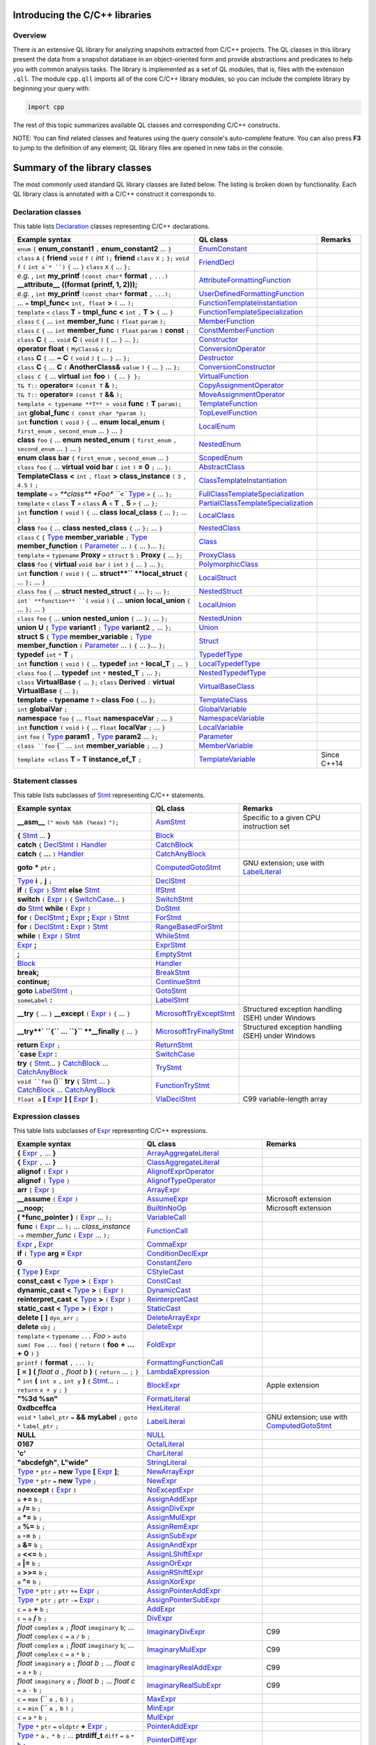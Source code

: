 Introducing the C/C++ libraries
===============================

Overview
--------

There is an extensive QL library for analyzing snapshots extracted from C/C++ projects. The QL classes in this library present the data from a snapshot database in an object-oriented form and provide abstractions and predicates to help you with common analysis tasks.  The library is implemented as a set of QL modules, that is, files with the extension ``.qll``. The module ``cpp.qll`` imports all of the core C/C++ library modules, so you can include the complete library by beginning your query with:

.. code-block:: ql

   import cpp

The rest of this topic summarizes available QL classes and corresponding C/C++ constructs.

NOTE: You can find related classes and features using the query console's auto-complete feature.  You can also press **F3** to jump to the definition of any element; QL library files are opened in new tabs in the console.

Summary of the library classes
==============================

The most commonly used standard QL library classes are listed below.  The listing is broken down by functionality.  Each QL library class is annotated with a C/C++ construct it corresponds to.

Declaration classes
-------------------

This table lists `Declaration <https://help.semmle.com/qldoc/cpp/semmle/code/cpp/Declaration.qll/type.Declaration$Declaration.html>`__ classes representing C/C++ declarations.

+---------------------------------------------------------------------------------------------------------------------------------------------------------------------------------------------------------------------------------------------------------------------------------------------------------------------------------------------------------------------------------------------------------------------------------------------+-----------------------------------------------------------------------------------------------------------------------------------------------------------------------+-----------------------------------------------------------------------------------------------------------------------------------------------------------------------------------------------------------------------------------------------------------------------------------+
| Example syntax                                                                                                                                                                                                                                                                                                                                                                                                                              | QL class                                                                                                                                                              | Remarks                                                                                                                                                                                                                                                                           |
+=============================================================================================================================================================================================================================================================================================================================================================================================================================================+=======================================================================================================================================================================+===================================================================================================================================================================================================================================================================================+
| ``enum`` ``{`` **enum_constant1** ``,`` **enum_constant2** ... ``}``                                                                                                                                                                                                                                                                                                                                                                        | `EnumConstant <https://help.semmle.com/qldoc/cpp/semmle/code/cpp/Enum.qll/type.Enum$EnumConstant.html>`__                                                             |                                                                                                                                                                                                                                                                                   |
+---------------------------------------------------------------------------------------------------------------------------------------------------------------------------------------------------------------------------------------------------------------------------------------------------------------------------------------------------------------------------------------------------------------------------------------------+-----------------------------------------------------------------------------------------------------------------------------------------------------------------------+-----------------------------------------------------------------------------------------------------------------------------------------------------------------------------------------------------------------------------------------------------------------------------------+
| ``class`` ``A`` ``{`` **friend** ``void`` ``f`` ``(`` *int* ``);`` **friend** ``class`` ``X`` ``;`` ``};`` ``void`` ``f`` ``(`` ``int x`* ``)`` ``{`` … ``}`` ``class`` ``X`` ``{`` … ``};``                                                                                                                                                                                                                                                | `FriendDecl <https://help.semmle.com/qldoc/cpp/semmle/code/cpp/FriendDecl.qll/type.FriendDecl$FriendDecl.html>`__                                                     |                                                                                                                                                                                                                                                                                   |
+---------------------------------------------------------------------------------------------------------------------------------------------------------------------------------------------------------------------------------------------------------------------------------------------------------------------------------------------------------------------------------------------------------------------------------------------+-----------------------------------------------------------------------------------------------------------------------------------------------------------------------+-----------------------------------------------------------------------------------------------------------------------------------------------------------------------------------------------------------------------------------------------------------------------------------+
| *e.g.* , ``int`` **my_printf** ``(const char*`` **format** ``,`` ``...)`` **__attribute__** **((format (printf, 1, 2)));**                                                                                                                                                                                                                                                                                                                  | `AttributeFormattingFunction <https://help.semmle.com/qldoc/cpp/semmle/code/cpp/commons/Printf.qll/type.Printf$AttributeFormattingFunction.html>`__                   |                                                                                                                                                                                                                                                                                   |
+---------------------------------------------------------------------------------------------------------------------------------------------------------------------------------------------------------------------------------------------------------------------------------------------------------------------------------------------------------------------------------------------------------------------------------------------+-----------------------------------------------------------------------------------------------------------------------------------------------------------------------+-----------------------------------------------------------------------------------------------------------------------------------------------------------------------------------------------------------------------------------------------------------------------------------+
| *e.g.* , ``int`` **my_printf** ``(const char*`` **format** ``,`` ``...);``                                                                                                                                                                                                                                                                                                                                                                  | `UserDefinedFormattingFunction <https://help.semmle.com/qldoc/cpp/semmle/code/cpp/commons/Printf.qll/type.Printf$UserDefinedFormattingFunction.html>`__               |                                                                                                                                                                                                                                                                                   |
+---------------------------------------------------------------------------------------------------------------------------------------------------------------------------------------------------------------------------------------------------------------------------------------------------------------------------------------------------------------------------------------------------------------------------------------------+-----------------------------------------------------------------------------------------------------------------------------------------------------------------------+-----------------------------------------------------------------------------------------------------------------------------------------------------------------------------------------------------------------------------------------------------------------------------------+
| ... ``=`` **tmpl_func<** ``int, float`` **>** ``(`` ... ``);``                                                                                                                                                                                                                                                                                                                                                                              | `FunctionTemplateInstantiation <https://help.semmle.com/qldoc/cpp/semmle/code/cpp/Function.qll/type.Function$FunctionTemplateInstantiation.html>`__                   |                                                                                                                                                                                                                                                                                   |
+---------------------------------------------------------------------------------------------------------------------------------------------------------------------------------------------------------------------------------------------------------------------------------------------------------------------------------------------------------------------------------------------------------------------------------------------+-----------------------------------------------------------------------------------------------------------------------------------------------------------------------+-----------------------------------------------------------------------------------------------------------------------------------------------------------------------------------------------------------------------------------------------------------------------------------+
| ``template`` ``<`` ``class`` **T** ``>`` **tmpl_func** **<** ``int`` ``,`` **T** **>** ``{`` ... ``}``                                                                                                                                                                                                                                                                                                                                      | `FunctionTemplateSpecialization <https://help.semmle.com/qldoc/cpp/semmle/code/cpp/Function.qll/type.Function$FunctionTemplateSpecialization.html>`__                 |                                                                                                                                                                                                                                                                                   |
+---------------------------------------------------------------------------------------------------------------------------------------------------------------------------------------------------------------------------------------------------------------------------------------------------------------------------------------------------------------------------------------------------------------------------------------------+-----------------------------------------------------------------------------------------------------------------------------------------------------------------------+-----------------------------------------------------------------------------------------------------------------------------------------------------------------------------------------------------------------------------------------------------------------------------------+
| ``class`` ``C`` ``{`` ...  ``int`` **member_func** ``(`` ``float`` ``param`` ``);``                                                                                                                                                                                                                                                                                                                                                         | `MemberFunction <https://help.semmle.com/qldoc/cpp/semmle/code/cpp/Function.qll/type.Function$MemberFunction.html>`__                                                 |                                                                                                                                                                                                                                                                                   |
+---------------------------------------------------------------------------------------------------------------------------------------------------------------------------------------------------------------------------------------------------------------------------------------------------------------------------------------------------------------------------------------------------------------------------------------------+-----------------------------------------------------------------------------------------------------------------------------------------------------------------------+-----------------------------------------------------------------------------------------------------------------------------------------------------------------------------------------------------------------------------------------------------------------------------------+
| ``class`` ``C`` ``{`` ...  ``int`` **member_func** ``(`` ``float`` ``param`` ``)`` **const** ``;``                                                                                                                                                                                                                                                                                                                                          | `ConstMemberFunction <https://help.semmle.com/qldoc/cpp/semmle/code/cpp/Function.qll/type.Function$ConstMemberFunction.html>`__                                       |                                                                                                                                                                                                                                                                                   |
+---------------------------------------------------------------------------------------------------------------------------------------------------------------------------------------------------------------------------------------------------------------------------------------------------------------------------------------------------------------------------------------------------------------------------------------------+-----------------------------------------------------------------------------------------------------------------------------------------------------------------------+-----------------------------------------------------------------------------------------------------------------------------------------------------------------------------------------------------------------------------------------------------------------------------------+
| ``class`` **C** ``{`` ...  ``void`` **C** ``(`` ``void`` ``)`` ``{`` ... ``}`` ... ``};``                                                                                                                                                                                                                                                                                                                                                   | `Constructor <https://help.semmle.com/qldoc/cpp/semmle/code/cpp/Function.qll/type.Function$Constructor.html>`__                                                       |                                                                                                                                                                                                                                                                                   |
+---------------------------------------------------------------------------------------------------------------------------------------------------------------------------------------------------------------------------------------------------------------------------------------------------------------------------------------------------------------------------------------------------------------------------------------------+-----------------------------------------------------------------------------------------------------------------------------------------------------------------------+-----------------------------------------------------------------------------------------------------------------------------------------------------------------------------------------------------------------------------------------------------------------------------------+
| **operator** **float** ``(`` ``MyClass&`` ``c`` ``);``                                                                                                                                                                                                                                                                                                                                                                                      | `ConversionOperator <https://help.semmle.com/qldoc/cpp/semmle/code/cpp/Function.qll/type.Function$ConversionOperator.html>`__                                         |                                                                                                                                                                                                                                                                                   |
+---------------------------------------------------------------------------------------------------------------------------------------------------------------------------------------------------------------------------------------------------------------------------------------------------------------------------------------------------------------------------------------------------------------------------------------------+-----------------------------------------------------------------------------------------------------------------------------------------------------------------------+-----------------------------------------------------------------------------------------------------------------------------------------------------------------------------------------------------------------------------------------------------------------------------------+
| ``class`` **C** ``{`` ...  **~ C** ``(`` ``void`` ``)`` ``{`` ... ``}`` ... ``};``                                                                                                                                                                                                                                                                                                                                                          | `Destructor <https://help.semmle.com/qldoc/cpp/semmle/code/cpp/Function.qll/type.Function$Destructor.html>`__                                                         |                                                                                                                                                                                                                                                                                   |
+---------------------------------------------------------------------------------------------------------------------------------------------------------------------------------------------------------------------------------------------------------------------------------------------------------------------------------------------------------------------------------------------------------------------------------------------+-----------------------------------------------------------------------------------------------------------------------------------------------------------------------+-----------------------------------------------------------------------------------------------------------------------------------------------------------------------------------------------------------------------------------------------------------------------------------+
| ``class`` **C** ``{`` ...  **C** ``(`` **AnotherClass&** ``value`` ``)`` ``{`` ... ``}`` ... ``};``                                                                                                                                                                                                                                                                                                                                         | `ConversionConstructor <https://help.semmle.com/qldoc/cpp/semmle/code/cpp/Function.qll/type.Function$ConversionConstructor.html>`__                                   |                                                                                                                                                                                                                                                                                   |
+---------------------------------------------------------------------------------------------------------------------------------------------------------------------------------------------------------------------------------------------------------------------------------------------------------------------------------------------------------------------------------------------------------------------------------------------+-----------------------------------------------------------------------------------------------------------------------------------------------------------------------+-----------------------------------------------------------------------------------------------------------------------------------------------------------------------------------------------------------------------------------------------------------------------------------+
| ``class C {`` ... **virtual** ``int`` **foo** ``) {`` ... ``} };``                                                                                                                                                                                                                                                                                                                                                                          | `VirtualFunction <https://help.semmle.com/qldoc/cpp/semmle/code/cpp/Function.qll/type.Function$VirtualFunction.html>`__                                               |                                                                                                                                                                                                                                                                                   |
+---------------------------------------------------------------------------------------------------------------------------------------------------------------------------------------------------------------------------------------------------------------------------------------------------------------------------------------------------------------------------------------------------------------------------------------------+-----------------------------------------------------------------------------------------------------------------------------------------------------------------------+-----------------------------------------------------------------------------------------------------------------------------------------------------------------------------------------------------------------------------------------------------------------------------------+
| ``T& T::`` **operator=** ``(const T`` **&** ``);``                                                                                                                                                                                                                                                                                                                                                                                          | `CopyAssignmentOperator <https://help.semmle.com/qldoc/cpp/semmle/code/cpp/Function.qll/type.Function$CopyAssignmentOperator.html>`__                                 |                                                                                                                                                                                                                                                                                   |
+---------------------------------------------------------------------------------------------------------------------------------------------------------------------------------------------------------------------------------------------------------------------------------------------------------------------------------------------------------------------------------------------------------------------------------------------+-----------------------------------------------------------------------------------------------------------------------------------------------------------------------+-----------------------------------------------------------------------------------------------------------------------------------------------------------------------------------------------------------------------------------------------------------------------------------+
| ``T& T::`` **operator=** ``(const T`` **&&** ``);``                                                                                                                                                                                                                                                                                                                                                                                         | `MoveAssignmentOperator <https://help.semmle.com/qldoc/cpp/semmle/code/cpp/Function.qll/type.Function$MoveAssignmentOperator.html>`__                                 |                                                                                                                                                                                                                                                                                   |
+---------------------------------------------------------------------------------------------------------------------------------------------------------------------------------------------------------------------------------------------------------------------------------------------------------------------------------------------------------------------------------------------------------------------------------------------+-----------------------------------------------------------------------------------------------------------------------------------------------------------------------+-----------------------------------------------------------------------------------------------------------------------------------------------------------------------------------------------------------------------------------------------------------------------------------+
| ``template < typename **T** > void`` **func** ``(`` **T** ``param);``                                                                                                                                                                                                                                                                                                                                                                       | `TemplateFunction <https://help.semmle.com/qldoc/cpp/semmle/code/cpp/Function.qll/type.Function$TemplateFunction.html>`__                                             |                                                                                                                                                                                                                                                                                   |
+---------------------------------------------------------------------------------------------------------------------------------------------------------------------------------------------------------------------------------------------------------------------------------------------------------------------------------------------------------------------------------------------------------------------------------------------+-----------------------------------------------------------------------------------------------------------------------------------------------------------------------+-----------------------------------------------------------------------------------------------------------------------------------------------------------------------------------------------------------------------------------------------------------------------------------+
|  ``int`` **global_func** ``( const char *param );``                                                                                                                                                                                                                                                                                                                                                                                         | `TopLevelFunction <https://help.semmle.com/qldoc/cpp/semmle/code/cpp/Function.qll/type.Function$TopLevelFunction.html>`__                                             |                                                                                                                                                                                                                                                                                   |
+---------------------------------------------------------------------------------------------------------------------------------------------------------------------------------------------------------------------------------------------------------------------------------------------------------------------------------------------------------------------------------------------------------------------------------------------+-----------------------------------------------------------------------------------------------------------------------------------------------------------------------+-----------------------------------------------------------------------------------------------------------------------------------------------------------------------------------------------------------------------------------------------------------------------------------+
|  ``int`` **function** ``(`` ``void`` ``)`` ``{`` ... **enum** **local_enum** ``{`` ``first_enum`` ``,`` ``second_enum`` ... ``}`` ... ``}``                                                                                                                                                                                                                                                                                                 | `LocalEnum <https://help.semmle.com/qldoc/cpp/semmle/code/cpp/Enum.qll/type.Enum$LocalEnum.html>`__                                                                   |                                                                                                                                                                                                                                                                                   |
+---------------------------------------------------------------------------------------------------------------------------------------------------------------------------------------------------------------------------------------------------------------------------------------------------------------------------------------------------------------------------------------------------------------------------------------------+-----------------------------------------------------------------------------------------------------------------------------------------------------------------------+-----------------------------------------------------------------------------------------------------------------------------------------------------------------------------------------------------------------------------------------------------------------------------------+
|  **class** ``foo``  ``{`` ... **enum** **nested_enum** ``{`` ``first_enum`` ``,`` ``second_enum`` ... ``}`` ... ``}``                                                                                                                                                                                                                                                                                                                       | `NestedEnum <https://help.semmle.com/qldoc/cpp/semmle/code/cpp/Enum.qll/type.Enum$NestedEnum.html>`__                                                                 |                                                                                                                                                                                                                                                                                   |
+---------------------------------------------------------------------------------------------------------------------------------------------------------------------------------------------------------------------------------------------------------------------------------------------------------------------------------------------------------------------------------------------------------------------------------------------+-----------------------------------------------------------------------------------------------------------------------------------------------------------------------+-----------------------------------------------------------------------------------------------------------------------------------------------------------------------------------------------------------------------------------------------------------------------------------+
| **enum** **class** **bar** ``{`` ``first_enum`` ``,`` ``second_enum`` ... ``}``                                                                                                                                                                                                                                                                                                                                                             | `ScopedEnum <https://help.semmle.com/qldoc/cpp/semmle/code/cpp/Enum.qll/type.Enum$ScopedEnum.html>`__                                                                 |                                                                                                                                                                                                                                                                                   |
+---------------------------------------------------------------------------------------------------------------------------------------------------------------------------------------------------------------------------------------------------------------------------------------------------------------------------------------------------------------------------------------------------------------------------------------------+-----------------------------------------------------------------------------------------------------------------------------------------------------------------------+-----------------------------------------------------------------------------------------------------------------------------------------------------------------------------------------------------------------------------------------------------------------------------------+
| ``class`` ``foo`` ``{`` ... **virtual** **void bar** ``(`` ``int`` ``)`` **=** **0** ``;`` ... ``};``                                                                                                                                                                                                                                                                                                                                       | `AbstractClass <https://help.semmle.com/qldoc/cpp/semmle/code/cpp/Class.qll/type.Class$AbstractClass.html>`__                                                         |                                                                                                                                                                                                                                                                                   |
+---------------------------------------------------------------------------------------------------------------------------------------------------------------------------------------------------------------------------------------------------------------------------------------------------------------------------------------------------------------------------------------------------------------------------------------------+-----------------------------------------------------------------------------------------------------------------------------------------------------------------------+-----------------------------------------------------------------------------------------------------------------------------------------------------------------------------------------------------------------------------------------------------------------------------------+
| **TemplateClass** **<** ``int`` ``,`` ``float`` **>** **class_instance** ``(`` ``3`` ``,`` ``4.5`` ``)`` ``;``                                                                                                                                                                                                                                                                                                                              | `ClassTemplateInstantiation <https://help.semmle.com/qldoc/cpp/semmle/code/cpp/Class.qll/type.Class$ClassTemplateInstantiation.html>`__                               |                                                                                                                                                                                                                                                                                   |
+---------------------------------------------------------------------------------------------------------------------------------------------------------------------------------------------------------------------------------------------------------------------------------------------------------------------------------------------------------------------------------------------------------------------------------------------+-----------------------------------------------------------------------------------------------------------------------------------------------------------------------+-----------------------------------------------------------------------------------------------------------------------------------------------------------------------------------------------------------------------------------------------------------------------------------+
| **template** ``<`` ``>`` `**class** *Foo* ``<`` `Type <https://help.semmle.com/qldoc/cpp/semmle/code/cpp/Type.qll/type.Type$Type.html>`__ ``>`` ``{`` ... ``};``                                                                                                                                                                                                                                                                            | `FullClassTemplateSpecialization <https://help.semmle.com/qldoc/cpp/semmle/code/cpp/Class.qll/type.Class$FullClassTemplateSpecialization.html>`__                     |                                                                                                                                                                                                                                                                                   |
+---------------------------------------------------------------------------------------------------------------------------------------------------------------------------------------------------------------------------------------------------------------------------------------------------------------------------------------------------------------------------------------------------------------------------------------------+-----------------------------------------------------------------------------------------------------------------------------------------------------------------------+-----------------------------------------------------------------------------------------------------------------------------------------------------------------------------------------------------------------------------------------------------------------------------------+
| ``template`` ``<`` ``class`` **T** ``>`` ``class`` **A** ``<`` **T** ``,`` **5** ``>`` ``{`` ... ``};``                                                                                                                                                                                                                                                                                                                                     | `PartialClassTemplateSpecialization <https://help.semmle.com/qldoc/cpp/semmle/code/cpp/Class.qll/type.Class$PartialClassTemplateSpecialization.html>`__               |                                                                                                                                                                                                                                                                                   |
+---------------------------------------------------------------------------------------------------------------------------------------------------------------------------------------------------------------------------------------------------------------------------------------------------------------------------------------------------------------------------------------------------------------------------------------------+-----------------------------------------------------------------------------------------------------------------------------------------------------------------------+-----------------------------------------------------------------------------------------------------------------------------------------------------------------------------------------------------------------------------------------------------------------------------------+
| ``int`` **function** ``(`` ``void`` ``)`` ``{`` ... **class** **local_class** ``{`` ... ``};`` ... ``}``                                                                                                                                                                                                                                                                                                                                    | `LocalClass <https://help.semmle.com/qldoc/cpp/semmle/code/cpp/Class.qll/type.Class$LocalClass.html>`__                                                               |                                                                                                                                                                                                                                                                                   |
+---------------------------------------------------------------------------------------------------------------------------------------------------------------------------------------------------------------------------------------------------------------------------------------------------------------------------------------------------------------------------------------------------------------------------------------------+-----------------------------------------------------------------------------------------------------------------------------------------------------------------------+-----------------------------------------------------------------------------------------------------------------------------------------------------------------------------------------------------------------------------------------------------------------------------------+
| **class** ``foo``  ``{`` ... **class** **nested_class** ``{`` ... ``};`` ... ``}``                                                                                                                                                                                                                                                                                                                                                          | `NestedClass <https://help.semmle.com/qldoc/cpp/semmle/code/cpp/Class.qll/type.Class$NestedClass.html>`__                                                             |                                                                                                                                                                                                                                                                                   |
+---------------------------------------------------------------------------------------------------------------------------------------------------------------------------------------------------------------------------------------------------------------------------------------------------------------------------------------------------------------------------------------------------------------------------------------------+-----------------------------------------------------------------------------------------------------------------------------------------------------------------------+-----------------------------------------------------------------------------------------------------------------------------------------------------------------------------------------------------------------------------------------------------------------------------------+
| ``class`` ``C`` ``{`` `Type <https://help.semmle.com/qldoc/cpp/semmle/code/cpp/Type.qll/type.Type$Type.html>`__ **member_variable** ``;`` `Type <https://help.semmle.com/qldoc/cpp/semmle/code/cpp/Type.qll/type.Type$Type.html>`__ **member_function** ``(`` `Parameter <https://help.semmle.com/qldoc/cpp/semmle/code/cpp/Parameter.qll/type.Parameter$Parameter.html>`__ ... ``)`` ``{`` ... ``}``... ``};``                             | `Class <https://help.semmle.com/qldoc/cpp/semmle/code/cpp/Class.qll/type.Class$Class.html>`__                                                                         |                                                                                                                                                                                                                                                                                   |
+---------------------------------------------------------------------------------------------------------------------------------------------------------------------------------------------------------------------------------------------------------------------------------------------------------------------------------------------------------------------------------------------------------------------------------------------+-----------------------------------------------------------------------------------------------------------------------------------------------------------------------+-----------------------------------------------------------------------------------------------------------------------------------------------------------------------------------------------------------------------------------------------------------------------------------+
| ``template`` ``<`` ``typename`` **Proxy** ``>`` ``struct`` ``S`` ``:`` **Proxy** ``{`` ... ``};``                                                                                                                                                                                                                                                                                                                                           | `ProxyClass <https://help.semmle.com/qldoc/cpp/semmle/code/cpp/Class.qll/type.Class$ProxyClass.html>`__                                                               |                                                                                                                                                                                                                                                                                   |
+---------------------------------------------------------------------------------------------------------------------------------------------------------------------------------------------------------------------------------------------------------------------------------------------------------------------------------------------------------------------------------------------------------------------------------------------+-----------------------------------------------------------------------------------------------------------------------------------------------------------------------+-----------------------------------------------------------------------------------------------------------------------------------------------------------------------------------------------------------------------------------------------------------------------------------+
| **class** ``foo`` ``{`` **virtual** ``void bar`` ``(`` ``int`` ``)`` ``{`` ... ``}`` ... ``};``                                                                                                                                                                                                                                                                                                                                             | `PolymorphicClass <https://help.semmle.com/qldoc/cpp/semmle/code/cpp/commons/PolymorphicClass.qll/type.PolymorphicClass$PolymorphicClass.html>`__                     |                                                                                                                                                                                                                                                                                   |
+---------------------------------------------------------------------------------------------------------------------------------------------------------------------------------------------------------------------------------------------------------------------------------------------------------------------------------------------------------------------------------------------------------------------------------------------+-----------------------------------------------------------------------------------------------------------------------------------------------------------------------+-----------------------------------------------------------------------------------------------------------------------------------------------------------------------------------------------------------------------------------------------------------------------------------+
| ``int`` **function** ``(`` ``void`` ``)`` ``{`` ... **struct**`` **local_struct** ``{`` ... ``};`` ... ``}``                                                                                                                                                                                                                                                                                                                                | `LocalStruct <https://help.semmle.com/qldoc/cpp/semmle/code/cpp/Struct.qll/type.Struct$LocalStruct.html>`__                                                           |                                                                                                                                                                                                                                                                                   |
+---------------------------------------------------------------------------------------------------------------------------------------------------------------------------------------------------------------------------------------------------------------------------------------------------------------------------------------------------------------------------------------------------------------------------------------------+-----------------------------------------------------------------------------------------------------------------------------------------------------------------------+-----------------------------------------------------------------------------------------------------------------------------------------------------------------------------------------------------------------------------------------------------------------------------------+
| ``class`` ``foo``  ``{`` ... **struct** **nested_struct** ``{`` ... ``};`` ... ``};``                                                                                                                                                                                                                                                                                                                                                       | `NestedStruct <https://help.semmle.com/qldoc/cpp/semmle/code/cpp/Struct.qll/type.Struct$NestedStruct.html>`__                                                         |                                                                                                                                                                                                                                                                                   |
+---------------------------------------------------------------------------------------------------------------------------------------------------------------------------------------------------------------------------------------------------------------------------------------------------------------------------------------------------------------------------------------------------------------------------------------------+-----------------------------------------------------------------------------------------------------------------------------------------------------------------------+-----------------------------------------------------------------------------------------------------------------------------------------------------------------------------------------------------------------------------------------------------------------------------------+
| ``int` **function** ``(`` ``void`` ``)`` ``{`` ... **union** **local_union** ``{`` ... ``};`` ... ``}``                                                                                                                                                                                                                                                                                                                                     | `LocalUnion <https://help.semmle.com/qldoc/cpp/semmle/code/cpp/Union.qll/type.Union$LocalUnion.html>`__                                                               |                                                                                                                                                                                                                                                                                   |
+---------------------------------------------------------------------------------------------------------------------------------------------------------------------------------------------------------------------------------------------------------------------------------------------------------------------------------------------------------------------------------------------------------------------------------------------+-----------------------------------------------------------------------------------------------------------------------------------------------------------------------+-----------------------------------------------------------------------------------------------------------------------------------------------------------------------------------------------------------------------------------------------------------------------------------+
| ``class`` ``foo``  ``{`` ... **union** **nested_union** ``{`` ... ``};`` ... ``};``                                                                                                                                                                                                                                                                                                                                                         | `NestedUnion <https://help.semmle.com/qldoc/cpp/semmle/code/cpp/Union.qll/type.Union$NestedUnion.html>`__                                                             |                                                                                                                                                                                                                                                                                   |
+---------------------------------------------------------------------------------------------------------------------------------------------------------------------------------------------------------------------------------------------------------------------------------------------------------------------------------------------------------------------------------------------------------------------------------------------+-----------------------------------------------------------------------------------------------------------------------------------------------------------------------+-----------------------------------------------------------------------------------------------------------------------------------------------------------------------------------------------------------------------------------------------------------------------------------+
| **union** **U** ``{`` `Type <https://help.semmle.com/qldoc/cpp/semmle/code/cpp/Type.qll/type.Type$Type.html>`__ **variant1** ``;`` `Type <https://help.semmle.com/qldoc/cpp/semmle/code/cpp/Type.qll/type.Type$Type.html>`__ **variant2** ``,`` ... ``};``                                                                                                                                                                                  | `Union <hhttps://help.semmle.com/qldoc/cpp/semmle/code/cpp/Union.qll/type.Union$Union.html>`__                                                                        |                                                                                                                                                                                                                                                                                   |
+---------------------------------------------------------------------------------------------------------------------------------------------------------------------------------------------------------------------------------------------------------------------------------------------------------------------------------------------------------------------------------------------------------------------------------------------+-----------------------------------------------------------------------------------------------------------------------------------------------------------------------+-----------------------------------------------------------------------------------------------------------------------------------------------------------------------------------------------------------------------------------------------------------------------------------+
| **struct** **S** ``{`` `Type <https://help.semmle.com/qldoc/cpp/semmle/code/cpp/Type.qll/type.Type$Type.html>`__ **member_variable** ``;`` `Type <https://help.semmle.com/qldoc/cpp/semmle/code/cpp/Type.qll/type.Type$Type.html>`__ **member_function** ``(`` `Parameter <https://help.semmle.com/qldoc/cpp/semmle/code/cpp/Parameter.qll/type.Parameter$Parameter.html>`__ ... ``)`` ``{`` ... ``}``... ``};``                            | `Struct <https://help.semmle.com/qldoc/cpp/semmle/code/cpp/Struct.qll/type.Struct$Struct.html>`__                                                                     |                                                                                                                                                                                                                                                                                   |
+---------------------------------------------------------------------------------------------------------------------------------------------------------------------------------------------------------------------------------------------------------------------------------------------------------------------------------------------------------------------------------------------------------------------------------------------+-----------------------------------------------------------------------------------------------------------------------------------------------------------------------+-----------------------------------------------------------------------------------------------------------------------------------------------------------------------------------------------------------------------------------------------------------------------------------+
| **typedef** ``int`` ``*`` **T** ``;``                                                                                                                                                                                                                                                                                                                                                                                                       | `TypedefType <https://help.semmle.com/qldoc/cpp/semmle/code/cpp/TypedefType.qll/type.TypedefType$TypedefType.html>`__                                                 |                                                                                                                                                                                                                                                                                   |
+---------------------------------------------------------------------------------------------------------------------------------------------------------------------------------------------------------------------------------------------------------------------------------------------------------------------------------------------------------------------------------------------------------------------------------------------+-----------------------------------------------------------------------------------------------------------------------------------------------------------------------+-----------------------------------------------------------------------------------------------------------------------------------------------------------------------------------------------------------------------------------------------------------------------------------+
| ``int`` **function** ``(`` ``void`` ``)`` ``{`` ... **typedef** ``int`` ``*`` **local_T** ``;`` ... ``}``                                                                                                                                                                                                                                                                                                                                   | `LocalTypedefType <https://help.semmle.com/qldoc/cpp/semmle/code/cpp/TypedefType.qll/type.TypedefType$LocalTypedefType.html>`__                                       |                                                                                                                                                                                                                                                                                   |
+---------------------------------------------------------------------------------------------------------------------------------------------------------------------------------------------------------------------------------------------------------------------------------------------------------------------------------------------------------------------------------------------------------------------------------------------+-----------------------------------------------------------------------------------------------------------------------------------------------------------------------+-----------------------------------------------------------------------------------------------------------------------------------------------------------------------------------------------------------------------------------------------------------------------------------+
| ``class`` ``foo``  ``{`` ... **typedef** ``int`` ``*`` **nested_T** ``;`` ... ``};``                                                                                                                                                                                                                                                                                                                                                        | `NestedTypedefType <https://help.semmle.com/qldoc/cpp/semmle/code/cpp/TypedefType.qll/type.TypedefType$NestedTypedefType.html>`__                                     |                                                                                                                                                                                                                                                                                   |
+---------------------------------------------------------------------------------------------------------------------------------------------------------------------------------------------------------------------------------------------------------------------------------------------------------------------------------------------------------------------------------------------------------------------------------------------+-----------------------------------------------------------------------------------------------------------------------------------------------------------------------+-----------------------------------------------------------------------------------------------------------------------------------------------------------------------------------------------------------------------------------------------------------------------------------+
| ``class`` **VirtualBase** ``{`` ... ``};`` ``class`` **Derived** ``:`` **virtual** **VirtualBase** ``{`` ... ``};``                                                                                                                                                                                                                                                                                                                         | `VirtualBaseClass <https://help.semmle.com/qldoc/cpp/semmle/code/cpp/Class.qll/type.Class$VirtualBaseClass.html>`__                                                   |                                                                                                                                                                                                                                                                                   |
+---------------------------------------------------------------------------------------------------------------------------------------------------------------------------------------------------------------------------------------------------------------------------------------------------------------------------------------------------------------------------------------------------------------------------------------------+-----------------------------------------------------------------------------------------------------------------------------------------------------------------------+-----------------------------------------------------------------------------------------------------------------------------------------------------------------------------------------------------------------------------------------------------------------------------------+
| **template** ``<`` **typename** ``T`` ``>`` **class** **Foo** ``{`` ... ``};``                                                                                                                                                                                                                                                                                                                                                              | `TemplateClass <https://help.semmle.com/qldoc/cpp/semmle/code/cpp/Class.qll/type.Class$TemplateClass.html>`__                                                         |                                                                                                                                                                                                                                                                                   |
+---------------------------------------------------------------------------------------------------------------------------------------------------------------------------------------------------------------------------------------------------------------------------------------------------------------------------------------------------------------------------------------------------------------------------------------------+-----------------------------------------------------------------------------------------------------------------------------------------------------------------------+-----------------------------------------------------------------------------------------------------------------------------------------------------------------------------------------------------------------------------------------------------------------------------------+
| ``int`` **globalVar** ``;``                                                                                                                                                                                                                                                                                                                                                                                                                 | `GlobalVariable <https://help.semmle.com/qldoc/cpp/semmle/code/cpp/Variable.qll/type.Variable$GlobalVariable.html>`__                                                 |                                                                                                                                                                                                                                                                                   |
+---------------------------------------------------------------------------------------------------------------------------------------------------------------------------------------------------------------------------------------------------------------------------------------------------------------------------------------------------------------------------------------------------------------------------------------------+-----------------------------------------------------------------------------------------------------------------------------------------------------------------------+-----------------------------------------------------------------------------------------------------------------------------------------------------------------------------------------------------------------------------------------------------------------------------------+
| **namespace** ``foo`` ``{`` ... ``float`` **namespaceVar** ``;`` ... ``}``                                                                                                                                                                                                                                                                                                                                                                  | `NamespaceVariable <https://help.semmle.com/qldoc/cpp/semmle/code/cpp/Variable.qll/type.Variable$NamespaceVariable.html>`__                                           |                                                                                                                                                                                                                                                                                   |
+---------------------------------------------------------------------------------------------------------------------------------------------------------------------------------------------------------------------------------------------------------------------------------------------------------------------------------------------------------------------------------------------------------------------------------------------+-----------------------------------------------------------------------------------------------------------------------------------------------------------------------+-----------------------------------------------------------------------------------------------------------------------------------------------------------------------------------------------------------------------------------------------------------------------------------+
| ``int`` **function** ``(`` ``void`` ``)`` ``{`` ... ``float`` **localVar** ``;`` ... ``}``                                                                                                                                                                                                                                                                                                                                                  | `LocalVariable <https://help.semmle.com/qldoc/cpp/semmle/code/cpp/Variable.qll/type.Variable$LocalVariable.html>`__                                                   |                                                                                                                                                                                                                                                                                   |
+---------------------------------------------------------------------------------------------------------------------------------------------------------------------------------------------------------------------------------------------------------------------------------------------------------------------------------------------------------------------------------------------------------------------------------------------+-----------------------------------------------------------------------------------------------------------------------------------------------------------------------+-----------------------------------------------------------------------------------------------------------------------------------------------------------------------------------------------------------------------------------------------------------------------------------+
| ``int`` ``foo``  ``(`` `Type <https://help.semmle.com/qldoc/cpp/semmle/code/cpp/Type.qll/type.Type$Type.html>`__ **param1** ``,`` `Type <https://help.semmle.com/qldoc/cpp/semmle/code/cpp/Type.qll/type.Type$Type.html>`__ **param2** ... ``);``                                                                                                                                                                                           | `Parameter <https://help.semmle.com/qldoc/cpp/semmle/code/cpp/Parameter.qll/type.Parameter$Parameter.html>`__                                                         |                                                                                                                                                                                                                                                                                   |
+---------------------------------------------------------------------------------------------------------------------------------------------------------------------------------------------------------------------------------------------------------------------------------------------------------------------------------------------------------------------------------------------------------------------------------------------+-----------------------------------------------------------------------------------------------------------------------------------------------------------------------+-----------------------------------------------------------------------------------------------------------------------------------------------------------------------------------------------------------------------------------------------------------------------------------+
| ``class ``foo`` {`` ... ``int`` **member_variable** ``;`` ... ``}``                                                                                                                                                                                                                                                                                                                                                                         | `MemberVariable <https://help.semmle.com/qldoc/cpp/semmle/code/cpp/Variable.qll/type.Variable$MemberVariable.html>`__                                                 |                                                                                                                                                                                                                                                                                   |
+---------------------------------------------------------------------------------------------------------------------------------------------------------------------------------------------------------------------------------------------------------------------------------------------------------------------------------------------------------------------------------------------------------------------------------------------+-----------------------------------------------------------------------------------------------------------------------------------------------------------------------+-----------------------------------------------------------------------------------------------------------------------------------------------------------------------------------------------------------------------------------------------------------------------------------+
| ``template <class`` **T** ``>`` **T** **instance_of_T** ``;``                                                                                                                                                                                                                                                                                                                                                                               | `TemplateVariable <https://help.semmle.com/qldoc/cpp/semmle/code/cpp/Variable.qll/type.Variable$TemplateVariable.html>`__                                             | Since C++14                                                                                                                                                                                                                                                                       |
+---------------------------------------------------------------------------------------------------------------------------------------------------------------------------------------------------------------------------------------------------------------------------------------------------------------------------------------------------------------------------------------------------------------------------------------------+-----------------------------------------------------------------------------------------------------------------------------------------------------------------------+-----------------------------------------------------------------------------------------------------------------------------------------------------------------------------------------------------------------------------------------------------------------------------------+


Statement classes
-----------------

This table lists subclasses of `Stmt <https://help.semmle.com/qldoc/cpp/semmle/code/cpp/stmts/Stmt.qll/type.Stmt$Stmt.html>`__ representing C/C++ statements.

+-------------------------------------------------------------------------------------------------------------------------------------------------------------------------------------------------------------------------------------------------------------------------------------------------------------------------------------------------------------------------------------------------------------------------------------------------------------------------------------------------------------------------------------------------------------------------------+------------------------------------------------------------------------------------------------------------------------------------------------------------------+---------------------------------------------------------------------------------------------------------------------------------------------------------------------------------------------------------------------------------------------------------------------------------------------------+
| Example syntax                                                                                                                                                                                                                                                                                                                                                                                                                                                                                                                                                                | QL class                                                                                                                                                         | Remarks                                                                                                                                                                                                                                                                                           |
+===============================================================================================================================================================================================================================================================================================================================================================================================================================================================================================================================================================================+==================================================================================================================================================================+===================================================================================================================================================================================================================================================================================================+
| **__asm__** ``("`` ``movb %bh (%eax)`` ``");``                                                                                                                                                                                                                                                                                                                                                                                                                                                                                                                                | `AsmStmt <https://help.semmle.com/qldoc/cpp/semmle/code/cpp/stmts/Stmt.qll/type.Stmt$AsmStmt.html>`__                                                            | Specific to a given CPU instruction set                                                                                                                                                                                                                                                           |
+-------------------------------------------------------------------------------------------------------------------------------------------------------------------------------------------------------------------------------------------------------------------------------------------------------------------------------------------------------------------------------------------------------------------------------------------------------------------------------------------------------------------------------------------------------------------------------+------------------------------------------------------------------------------------------------------------------------------------------------------------------+---------------------------------------------------------------------------------------------------------------------------------------------------------------------------------------------------------------------------------------------------------------------------------------------------+
|  **{** `Stmt <https://help.semmle.com/qldoc/cpp/semmle/code/cpp/stmts/Stmt.qll/type.Stmt$Stmt.html>`__ ... **}**                                                                                                                                                                                                                                                                                                                                                                                                                                                              | `Block <https://help.semmle.com/qldoc/cpp/semmle/code/cpp/stmts/Block.qll/type.Block$Block.html>`__                                                              |                                                                                                                                                                                                                                                                                                   |
+-------------------------------------------------------------------------------------------------------------------------------------------------------------------------------------------------------------------------------------------------------------------------------------------------------------------------------------------------------------------------------------------------------------------------------------------------------------------------------------------------------------------------------------------------------------------------------+------------------------------------------------------------------------------------------------------------------------------------------------------------------+---------------------------------------------------------------------------------------------------------------------------------------------------------------------------------------------------------------------------------------------------------------------------------------------------+
|  **catch** ``{`` `DeclStmt <https://help.semmle.com/qldoc/cpp/semmle/code/cpp/stmts/Stmt.qll/type.Stmt$DeclStmt.html>`__ ``)`` `Handler <https://help.semmle.com/qldoc/cpp/semmle/code/cpp/stmts/Stmt.qll/type.Stmt$Handler.html>`__                                                                                                                                                                                                                                                                                                                                          | `CatchBlock <https://help.semmle.com/qldoc/cpp/semmle/code/cpp/stmts/Stmt.qll/type.Stmt$CatchBlock.html>`__                                                      |                                                                                                                                                                                                                                                                                                   |
+-------------------------------------------------------------------------------------------------------------------------------------------------------------------------------------------------------------------------------------------------------------------------------------------------------------------------------------------------------------------------------------------------------------------------------------------------------------------------------------------------------------------------------------------------------------------------------+------------------------------------------------------------------------------------------------------------------------------------------------------------------+---------------------------------------------------------------------------------------------------------------------------------------------------------------------------------------------------------------------------------------------------------------------------------------------------+
|  **catch** ``{`` **...** ``)`` `Handler <https://help.semmle.com/qldoc/cpp/semmle/code/cpp/stmts/Stmt.qll/type.Stmt$Handler.html>`__                                                                                                                                                                                                                                                                                                                                                                                                                                          | `CatchAnyBlock <https://help.semmle.com/qldoc/cpp/semmle/code/cpp/stmts/Stmt.qll/type.Stmt$CatchAnyBlock.html>`__                                                |                                                                                                                                                                                                                                                                                                   |
+-------------------------------------------------------------------------------------------------------------------------------------------------------------------------------------------------------------------------------------------------------------------------------------------------------------------------------------------------------------------------------------------------------------------------------------------------------------------------------------------------------------------------------------------------------------------------------+------------------------------------------------------------------------------------------------------------------------------------------------------------------+---------------------------------------------------------------------------------------------------------------------------------------------------------------------------------------------------------------------------------------------------------------------------------------------------+
| **goto** ***** ``ptr`` ``;``                                                                                                                                                                                                                                                                                                                                                                                                                                                                                                                                                  | `ComputedGotoStmt <https://help.semmle.com/qldoc/cpp/semmle/code/cpp/stmts/Stmt.qll/type.Stmt$ComputedGotoStmt.html>`__                                          | GNU extension; use with `LabelLiteral <https://help.semmle.com/qldoc/cpp/semmle/code/cpp/exprs/Literal.qll/type.Literal$LabelLiteral.html>`__                                                                                                                                                     |
+-------------------------------------------------------------------------------------------------------------------------------------------------------------------------------------------------------------------------------------------------------------------------------------------------------------------------------------------------------------------------------------------------------------------------------------------------------------------------------------------------------------------------------------------------------------------------------+------------------------------------------------------------------------------------------------------------------------------------------------------------------+---------------------------------------------------------------------------------------------------------------------------------------------------------------------------------------------------------------------------------------------------------------------------------------------------+
| `Type <https://help.semmle.com/qldoc/cpp/semmle/code/cpp/Type.qll/type.Type$Type.html>`__ **i** ``,`` **j** ``;``                                                                                                                                                                                                                                                                                                                                                                                                                                                             | `DeclStmt <https://help.semmle.com/qldoc/cpp/semmle/code/cpp/stmts/Stmt.qll/type.Stmt$DeclStmt.html>`__                                                          |                                                                                                                                                                                                                                                                                                   |
+-------------------------------------------------------------------------------------------------------------------------------------------------------------------------------------------------------------------------------------------------------------------------------------------------------------------------------------------------------------------------------------------------------------------------------------------------------------------------------------------------------------------------------------------------------------------------------+------------------------------------------------------------------------------------------------------------------------------------------------------------------+---------------------------------------------------------------------------------------------------------------------------------------------------------------------------------------------------------------------------------------------------------------------------------------------------+
| **if** ``(`` `Expr <https://help.semmle.com/qldoc/cpp/semmle/code/cpp/exprs/Expr.qll/type.Expr$Expr.html>`__ ``)`` `Stmt <https://help.semmle.com/qldoc/cpp/semmle/code/cpp/stmts/Stmt.qll/type.Stmt$Stmt.html>`__ **else** `Stmt <https://help.semmle.com/qldoc/cpp/semmle/code/cpp/stmts/Stmt.qll/type.Stmt$Stmt.html>`__                                                                                                                                                                                                                                                   | `IfStmt <https://help.semmle.com/qldoc/cpp/semmle/code/cpp/stmts/Stmt.qll/type.Stmt$IfStmt.html>`__                                                              |                                                                                                                                                                                                                                                                                                   |
+-------------------------------------------------------------------------------------------------------------------------------------------------------------------------------------------------------------------------------------------------------------------------------------------------------------------------------------------------------------------------------------------------------------------------------------------------------------------------------------------------------------------------------------------------------------------------------+------------------------------------------------------------------------------------------------------------------------------------------------------------------+---------------------------------------------------------------------------------------------------------------------------------------------------------------------------------------------------------------------------------------------------------------------------------------------------+
| **switch** ``(`` `Expr <https://help.semmle.com/qldoc/cpp/semmle/code/cpp/exprs/Expr.qll/type.Expr$Expr.html>`__ ``)`` ``{`` `SwitchCase <https://help.semmle.com/qldoc/cpp/semmle/code/cpp/stmts/Stmt.qll/type.Stmt$SwitchCase.html>`__... ``}``                                                                                                                                                                                                                                                                                                                             | `SwitchStmt <https://help.semmle.com/qldoc/cpp/semmle/code/cpp/stmts/Stmt.qll/type.Stmt$SwitchStmt.html>`__                                                      |                                                                                                                                                                                                                                                                                                   |
+-------------------------------------------------------------------------------------------------------------------------------------------------------------------------------------------------------------------------------------------------------------------------------------------------------------------------------------------------------------------------------------------------------------------------------------------------------------------------------------------------------------------------------------------------------------------------------+------------------------------------------------------------------------------------------------------------------------------------------------------------------+---------------------------------------------------------------------------------------------------------------------------------------------------------------------------------------------------------------------------------------------------------------------------------------------------+
| **do** `Stmt <https://help.semmle.com/qldoc/cpp/semmle/code/cpp/stmts/Stmt.qll/type.Stmt$Stmt.html>`__ **while** ``(`` `Expr <https://help.semmle.com/qldoc/cpp/semmle/code/cpp/exprs/Expr.qll/type.Expr$Expr.html>`__ ``)``                                                                                                                                                                                                                                                                                                                                                  | `DoStmt <https://help.semmle.com/qldoc/cpp/semmle/code/cpp/stmts/Stmt.qll/type.Stmt$DoStmt.html>`__                                                              |                                                                                                                                                                                                                                                                                                   |
+-------------------------------------------------------------------------------------------------------------------------------------------------------------------------------------------------------------------------------------------------------------------------------------------------------------------------------------------------------------------------------------------------------------------------------------------------------------------------------------------------------------------------------------------------------------------------------+------------------------------------------------------------------------------------------------------------------------------------------------------------------+---------------------------------------------------------------------------------------------------------------------------------------------------------------------------------------------------------------------------------------------------------------------------------------------------+
| **for** ``(``  `DeclStmt <https://help.semmle.com/qldoc/cpp/semmle/code/cpp/stmts/Stmt.qll/type.Stmt$DeclStmt.html>`__ **;** `Expr <https://help.semmle.com/qldoc/cpp/semmle/code/cpp/exprs/Expr.qll/type.Expr$Expr.html>`__ **;** `Expr <https://help.semmle.com/qldoc/cpp/semmle/code/cpp/exprs/Expr.qll/type.Expr$Expr.html>`__ ``)`` `Stmt <https://help.semmle.com/qldoc/cpp/semmle/code/cpp/stmts/Stmt.qll/type.Stmt$Stmt.html>`__                                                                                                                                      | `ForStmt <https://help.semmle.com/qldoc/cpp/semmle/code/cpp/stmts/Stmt.qll/type.Stmt$ForStmt.html>`__                                                            |                                                                                                                                                                                                                                                                                                   |
+-------------------------------------------------------------------------------------------------------------------------------------------------------------------------------------------------------------------------------------------------------------------------------------------------------------------------------------------------------------------------------------------------------------------------------------------------------------------------------------------------------------------------------------------------------------------------------+------------------------------------------------------------------------------------------------------------------------------------------------------------------+---------------------------------------------------------------------------------------------------------------------------------------------------------------------------------------------------------------------------------------------------------------------------------------------------+
| **for** ``(`` `DeclStmt <https://help.semmle.com/qldoc/cpp/semmle/code/cpp/stmts/Stmt.qll/type.Stmt$DeclStmt.html>`__ **:** `Expr <https://help.semmle.com/qldoc/cpp/semmle/code/cpp/exprs/Expr.qll/type.Expr$Expr.html>`__ ``)`` `Stmt <https://help.semmle.com/qldoc/cpp/semmle/code/cpp/stmts/Stmt.qll/type.Stmt$Stmt.html>`__                                                                                                                                                                                                                                             | `RangeBasedForStmt <https://help.semmle.com/qldoc/cpp/semmle/code/cpp/stmts/Stmt.qll/type.Stmt$RangeBasedForStmt.html>`__                                        |                                                                                                                                                                                                                                                                                                   |
+-------------------------------------------------------------------------------------------------------------------------------------------------------------------------------------------------------------------------------------------------------------------------------------------------------------------------------------------------------------------------------------------------------------------------------------------------------------------------------------------------------------------------------------------------------------------------------+------------------------------------------------------------------------------------------------------------------------------------------------------------------+---------------------------------------------------------------------------------------------------------------------------------------------------------------------------------------------------------------------------------------------------------------------------------------------------+
| **while** ``(`` `Expr <https://help.semmle.com/qldoc/cpp/semmle/code/cpp/exprs/Expr.qll/type.Expr$Expr.html>`__ ``)`` `Stmt <https://help.semmle.com/qldoc/cpp/semmle/code/cpp/stmts/Stmt.qll/type.Stmt$Stmt.html>`__                                                                                                                                                                                                                                                                                                                                                         | `WhileStmt <https://help.semmle.com/qldoc/cpp/semmle/code/cpp/stmts/Stmt.qll/type.Stmt$WhileStmt.html>`__                                                        |                                                                                                                                                                                                                                                                                                   |
+-------------------------------------------------------------------------------------------------------------------------------------------------------------------------------------------------------------------------------------------------------------------------------------------------------------------------------------------------------------------------------------------------------------------------------------------------------------------------------------------------------------------------------------------------------------------------------+------------------------------------------------------------------------------------------------------------------------------------------------------------------+---------------------------------------------------------------------------------------------------------------------------------------------------------------------------------------------------------------------------------------------------------------------------------------------------+
| `Expr <https://help.semmle.com/qldoc/cpp/semmle/code/cpp/exprs/Expr.qll/type.Expr$Expr.html>`__ **;**                                                                                                                                                                                                                                                                                                                                                                                                                                                                         | `ExprStmt <https://help.semmle.com/qldoc/cpp/semmle/code/cpp/stmts/Stmt.qll/type.Stmt$ExprStmt.html>`__                                                          |                                                                                                                                                                                                                                                                                                   |
+-------------------------------------------------------------------------------------------------------------------------------------------------------------------------------------------------------------------------------------------------------------------------------------------------------------------------------------------------------------------------------------------------------------------------------------------------------------------------------------------------------------------------------------------------------------------------------+------------------------------------------------------------------------------------------------------------------------------------------------------------------+---------------------------------------------------------------------------------------------------------------------------------------------------------------------------------------------------------------------------------------------------------------------------------------------------+
| **;**                                                                                                                                                                                                                                                                                                                                                                                                                                                                                                                                                                         | `EmptyStmt <https://help.semmle.com/qldoc/cpp/semmle/code/cpp/stmts/Stmt.qll/type.Stmt$EmptyStmt.html>`__                                                        |                                                                                                                                                                                                                                                                                                   |
+-------------------------------------------------------------------------------------------------------------------------------------------------------------------------------------------------------------------------------------------------------------------------------------------------------------------------------------------------------------------------------------------------------------------------------------------------------------------------------------------------------------------------------------------------------------------------------+------------------------------------------------------------------------------------------------------------------------------------------------------------------+---------------------------------------------------------------------------------------------------------------------------------------------------------------------------------------------------------------------------------------------------------------------------------------------------+
| `Block <https://help.semmle.com/qldoc/cpp/semmle/code/cpp/stmts/Block.qll/type.Block$Block.html>`__                                                                                                                                                                                                                                                                                                                                                                                                                                                                           | `Handler <https://help.semmle.com/qldoc/cpp/semmle/code/cpp/stmts/Stmt.qll/type.Stmt$Handler.html>`__                                                            |                                                                                                                                                                                                                                                                                                   |
+-------------------------------------------------------------------------------------------------------------------------------------------------------------------------------------------------------------------------------------------------------------------------------------------------------------------------------------------------------------------------------------------------------------------------------------------------------------------------------------------------------------------------------------------------------------------------------+------------------------------------------------------------------------------------------------------------------------------------------------------------------+---------------------------------------------------------------------------------------------------------------------------------------------------------------------------------------------------------------------------------------------------------------------------------------------------+
| **break;**                                                                                                                                                                                                                                                                                                                                                                                                                                                                                                                                                                    | `BreakStmt <https://help.semmle.com/qldoc/cpp/semmle/code/cpp/stmts/Stmt.qll/type.Stmt$BreakStmt.html>`__                                                        |                                                                                                                                                                                                                                                                                                   |
+-------------------------------------------------------------------------------------------------------------------------------------------------------------------------------------------------------------------------------------------------------------------------------------------------------------------------------------------------------------------------------------------------------------------------------------------------------------------------------------------------------------------------------------------------------------------------------+------------------------------------------------------------------------------------------------------------------------------------------------------------------+---------------------------------------------------------------------------------------------------------------------------------------------------------------------------------------------------------------------------------------------------------------------------------------------------+
| **continue;**                                                                                                                                                                                                                                                                                                                                                                                                                                                                                                                                                                 | `ContinueStmt <https://help.semmle.com/qldoc/cpp/semmle/code/cpp/stmts/Stmt.qll/type.Stmt$ContinueStmt.html>`__                                                  |                                                                                                                                                                                                                                                                                                   |
+-------------------------------------------------------------------------------------------------------------------------------------------------------------------------------------------------------------------------------------------------------------------------------------------------------------------------------------------------------------------------------------------------------------------------------------------------------------------------------------------------------------------------------------------------------------------------------+------------------------------------------------------------------------------------------------------------------------------------------------------------------+---------------------------------------------------------------------------------------------------------------------------------------------------------------------------------------------------------------------------------------------------------------------------------------------------+
| **goto** `LabelStmt <https://help.semmle.com/qldoc/cpp/semmle/code/cpp/stmts/Stmt.qll/type.Stmt$LabelStmt.html>`__ ``;``                                                                                                                                                                                                                                                                                                                                                                                                                                                      | `GotoStmt <https://help.semmle.com/qldoc/cpp/semmle/code/cpp/stmts/Stmt.qll/type.Stmt$GotoStmt.html>`__                                                          |                                                                                                                                                                                                                                                                                                   |
+-------------------------------------------------------------------------------------------------------------------------------------------------------------------------------------------------------------------------------------------------------------------------------------------------------------------------------------------------------------------------------------------------------------------------------------------------------------------------------------------------------------------------------------------------------------------------------+------------------------------------------------------------------------------------------------------------------------------------------------------------------+---------------------------------------------------------------------------------------------------------------------------------------------------------------------------------------------------------------------------------------------------------------------------------------------------+
| ``someLabel`` **:**                                                                                                                                                                                                                                                                                                                                                                                                                                                                                                                                                           | `LabelStmt <https://help.semmle.com/qldoc/cpp/semmle/code/cpp/stmts/Stmt.qll/type.Stmt$LabelStmt.html>`__                                                        |                                                                                                                                                                                                                                                                                                   |
+-------------------------------------------------------------------------------------------------------------------------------------------------------------------------------------------------------------------------------------------------------------------------------------------------------------------------------------------------------------------------------------------------------------------------------------------------------------------------------------------------------------------------------------------------------------------------------+------------------------------------------------------------------------------------------------------------------------------------------------------------------+---------------------------------------------------------------------------------------------------------------------------------------------------------------------------------------------------------------------------------------------------------------------------------------------------+
| **__try** ``{`` ... ``}`` **__except** ``(`` `Expr <https://help.semmle.com/qldoc/cpp/semmle/code/cpp/exprs/Expr.qll/type.Expr$Expr.html>`__ ``)`` ``{`` ... ``}``                                                                                                                                                                                                                                                                                                                                                                                                            | `MicrosoftTryExceptStmt <https://help.semmle.com/qldoc/cpp/semmle/code/cpp/stmts/Stmt.qll/type.Stmt$MicrosoftTryExceptStmt.html>`__                              | Structured exception handling (SEH) under Windows                                                                                                                                                                                                                                                 |
+-------------------------------------------------------------------------------------------------------------------------------------------------------------------------------------------------------------------------------------------------------------------------------------------------------------------------------------------------------------------------------------------------------------------------------------------------------------------------------------------------------------------------------------------------------------------------------+------------------------------------------------------------------------------------------------------------------------------------------------------------------+---------------------------------------------------------------------------------------------------------------------------------------------------------------------------------------------------------------------------------------------------------------------------------------------------+
| **__try**` ``{`` ... ``}`` **__finally** ``{`` ... ``}``                                                                                                                                                                                                                                                                                                                                                                                                                                                                                                                      | `MicrosoftTryFinallyStmt <https://help.semmle.com/qldoc/cpp/semmle/code/cpp/stmts/Stmt.qll/type.Stmt$MicrosoftTryFinallyStmt.html>`__                            | Structured exception handling (SEH) under Windows                                                                                                                                                                                                                                                 |
+-------------------------------------------------------------------------------------------------------------------------------------------------------------------------------------------------------------------------------------------------------------------------------------------------------------------------------------------------------------------------------------------------------------------------------------------------------------------------------------------------------------------------------------------------------------------------------+------------------------------------------------------------------------------------------------------------------------------------------------------------------+---------------------------------------------------------------------------------------------------------------------------------------------------------------------------------------------------------------------------------------------------------------------------------------------------+
| **return** `Expr <https://help.semmle.com/qldoc/cpp/semmle/code/cpp/exprs/Expr.qll/type.Expr$Expr.html>`__ ``;``                                                                                                                                                                                                                                                                                                                                                                                                                                                              | `ReturnStmt <https://help.semmle.com/qldoc/cpp/semmle/code/cpp/stmts/Stmt.qll/type.Stmt$ReturnStmt.html>`__                                                      |                                                                                                                                                                                                                                                                                                   |
+-------------------------------------------------------------------------------------------------------------------------------------------------------------------------------------------------------------------------------------------------------------------------------------------------------------------------------------------------------------------------------------------------------------------------------------------------------------------------------------------------------------------------------------------------------------------------------+------------------------------------------------------------------------------------------------------------------------------------------------------------------+---------------------------------------------------------------------------------------------------------------------------------------------------------------------------------------------------------------------------------------------------------------------------------------------------+
| **`case** `Expr <https://help.semmle.com/qldoc/cpp/semmle/code/cpp/exprs/Expr.qll/type.Expr$Expr.html>`__ **:**                                                                                                                                                                                                                                                                                                                                                                                                                                                               | `SwitchCase <https://help.semmle.com/qldoc/cpp/semmle/code/cpp/stmts/Stmt.qll/type.Stmt$SwitchCase.html>`__                                                      |                                                                                                                                                                                                                                                                                                   |
+-------------------------------------------------------------------------------------------------------------------------------------------------------------------------------------------------------------------------------------------------------------------------------------------------------------------------------------------------------------------------------------------------------------------------------------------------------------------------------------------------------------------------------------------------------------------------------+------------------------------------------------------------------------------------------------------------------------------------------------------------------+---------------------------------------------------------------------------------------------------------------------------------------------------------------------------------------------------------------------------------------------------------------------------------------------------+
| **try** ``{`` `Stmt <https://help.semmle.com/qldoc/cpp/semmle/code/cpp/stmts/Stmt.qll/type.Stmt$Stmt.html>`__... ``}`` `CatchBlock <https://help.semmle.com/qldoc/cpp/semmle/code/cpp/stmts/Stmt.qll/type.Stmt$CatchBlock.html>`__ ... `CatchAnyBlock <https://help.semmle.com/qldoc/cpp/semmle/code/cpp/stmts/Stmt.qll/type.Stmt$CatchAnyBlock.html>`__                                                                                                                                                                                                                      | `TryStmt <https://help.semmle.com/qldoc/cpp/semmle/code/cpp/stmts/Stmt.qll/type.Stmt$TryStmt.html>`__                                                            |                                                                                                                                                                                                                                                                                                   |
+-------------------------------------------------------------------------------------------------------------------------------------------------------------------------------------------------------------------------------------------------------------------------------------------------------------------------------------------------------------------------------------------------------------------------------------------------------------------------------------------------------------------------------------------------------------------------------+------------------------------------------------------------------------------------------------------------------------------------------------------------------+---------------------------------------------------------------------------------------------------------------------------------------------------------------------------------------------------------------------------------------------------------------------------------------------------+
| ``void ``foo`` ()`` **try** ``{`` `Stmt <https://help.semmle.com/qldoc/cpp/semmle/code/cpp/stmts/Stmt.qll/type.Stmt$Stmt.html>`__ ... ``}`` `CatchBlock <https://help.semmle.com/qldoc/cpp/semmle/code/cpp/stmts/Stmt.qll/type.Stmt$CatchBlock.html>`__ ... `CatchAnyBlock <https://help.semmle.com/qldoc/cpp/semmle/code/cpp/stmts/Stmt.qll/type.Stmt$CatchAnyBlock.html>`__                                                                                                                                                                                                 | `FunctionTryStmt <https://help.semmle.com/qldoc/cpp/semmle/code/cpp/stmts/Stmt.qll/type.Stmt$FunctionTryStmt.html>`__                                            |                                                                                                                                                                                                                                                                                                   |
+-------------------------------------------------------------------------------------------------------------------------------------------------------------------------------------------------------------------------------------------------------------------------------------------------------------------------------------------------------------------------------------------------------------------------------------------------------------------------------------------------------------------------------------------------------------------------------+------------------------------------------------------------------------------------------------------------------------------------------------------------------+---------------------------------------------------------------------------------------------------------------------------------------------------------------------------------------------------------------------------------------------------------------------------------------------------+
| ``float a`` **[** `Expr <https://help.semmle.com/qldoc/code/cpp/exprs/Expr.qll/type.Expr$Expr.html>`__ **]** **[** `Expr <https://help.semmle.com/qldoc/code/cpp/exprs/Expr.qll/type.Expr$Expr.html>`__ **]** ``;``                                                                                                                                                                                                                                                                                                                                                           | `VlaDeclStmt <https://help.semmle.com/qldoc/cpp/semmle/code/cpp/stmts/Stmt.qll/type.Stmt$VlaDeclStmt.html>`__                                                    | C99 variable-length array                                                                                                                                                                                                                                                                         |
+-------------------------------------------------------------------------------------------------------------------------------------------------------------------------------------------------------------------------------------------------------------------------------------------------------------------------------------------------------------------------------------------------------------------------------------------------------------------------------------------------------------------------------------------------------------------------------+------------------------------------------------------------------------------------------------------------------------------------------------------------------+---------------------------------------------------------------------------------------------------------------------------------------------------------------------------------------------------------------------------------------------------------------------------------------------------+


Expression classes
------------------

This table lists subclasses of `Expr <https://help.semmle.com/qldoc/cpp/semmle/code/cpp/exprs/Expr.qll/type.Expr$Expr.html>`__ representing C/C++ expressions.

+---------------------------------------------------------------------------------------------------------------------------------------------------------------------------------------------------------------------------------------------------------------------------------------------------------------------------------------------------------------------------------------------------------------------------------------------+----------------------------------------------------------------------------------------------------------------------------------------------------------------------------------------------------------+-------------------------------------------------------------------------------------------------------------------------------------------------------------------------------------------------------------------------------------------------------------------------------------------------------------+
| Example syntax                                                                                                                                                                                                                                                                                                                                                                                                                              | QL class                                                                                                                                                                                                 | Remarks                                                                                                                                                                                                                                                                                                     |
+=============================================================================================================================================================================================================================================================================================================================================================================================================================================+==========================================================================================================================================================================================================+=============================================================================================================================================================================================================================================================================================================+
| **{** `Expr <https://help.semmle.com/qldoc/code/cpp/exprs/Expr.qll/type.Expr$Expr.html>`__ ``,`` ...  **}**                                                                                                                                                                                                                                                                                                                                 | `ArrayAggregateLiteral <https://help.semmle.com/qldoc/cpp/semmle/code/cpp/exprs/Literal.qll/type.Literal$ArrayAggregateLiteral.html>`__                                                                  |                                                                                                                                                                                                                                                                                                             |
+---------------------------------------------------------------------------------------------------------------------------------------------------------------------------------------------------------------------------------------------------------------------------------------------------------------------------------------------------------------------------------------------------------------------------------------------+----------------------------------------------------------------------------------------------------------------------------------------------------------------------------------------------------------+-------------------------------------------------------------------------------------------------------------------------------------------------------------------------------------------------------------------------------------------------------------------------------------------------------------+
| **{** `Expr <https://help.semmle.com/qldoc/code/cpp/exprs/Expr.qll/type.Expr$Expr.html>`__ ``,`` ...  **}**                                                                                                                                                                                                                                                                                                                                 | `ClassAggregateLiteral <https://help.semmle.com/qldoc/cpp/semmle/code/cpp/exprs/Literal.qll/type.Literal$ClassAggregateLiteral.html>`__                                                                  |                                                                                                                                                                                                                                                                                                             |
+---------------------------------------------------------------------------------------------------------------------------------------------------------------------------------------------------------------------------------------------------------------------------------------------------------------------------------------------------------------------------------------------------------------------------------------------+----------------------------------------------------------------------------------------------------------------------------------------------------------------------------------------------------------+-------------------------------------------------------------------------------------------------------------------------------------------------------------------------------------------------------------------------------------------------------------------------------------------------------------+
| **alignof** ``(`` `Expr <https://help.semmle.com/qldoc/code/cpp/exprs/Expr.qll/type.Expr$Expr.html>`__ ``)``                                                                                                                                                                                                                                                                                                                                | `AlignofExprOperator <https://help.semmle.com/qldoc/cpp/semmle/code/cpp/exprs/Cast.qll/type.Cast$AlignofExprOperator.html>`__                                                                            |                                                                                                                                                                                                                                                                                                             |
+---------------------------------------------------------------------------------------------------------------------------------------------------------------------------------------------------------------------------------------------------------------------------------------------------------------------------------------------------------------------------------------------------------------------------------------------+----------------------------------------------------------------------------------------------------------------------------------------------------------------------------------------------------------+-------------------------------------------------------------------------------------------------------------------------------------------------------------------------------------------------------------------------------------------------------------------------------------------------------------+
| **alignof** ``(`` `Type <https://help.semmle.com/qldoc/cpp/semmle/code/cpp/Type.qll/type.Type$Type.html>`__ ``)``                                                                                                                                                                                                                                                                                                                           | `AlignofTypeOperator <https://help.semmle.com/qldoc/cpp/semmle/code/cpp/exprs/Cast.qll/type.Cast$AlignofTypeOperator.html>`__                                                                            |                                                                                                                                                                                                                                                                                                             |
+---------------------------------------------------------------------------------------------------------------------------------------------------------------------------------------------------------------------------------------------------------------------------------------------------------------------------------------------------------------------------------------------------------------------------------------------+----------------------------------------------------------------------------------------------------------------------------------------------------------------------------------------------------------+-------------------------------------------------------------------------------------------------------------------------------------------------------------------------------------------------------------------------------------------------------------------------------------------------------------+
| **arr** ``[`` `Expr <https://help.semmle.com/qldoc/code/cpp/exprs/Expr.qll/type.Expr$Expr.html>`__ ``]``                                                                                                                                                                                                                                                                                                                                    | `ArrayExpr <https://help.semmle.com/qldoc/cpp/semmle/code/cpp/exprs/Access.qll/type.Access$ArrayExpr.html>`__                                                                                            |                                                                                                                                                                                                                                                                                                             |
+---------------------------------------------------------------------------------------------------------------------------------------------------------------------------------------------------------------------------------------------------------------------------------------------------------------------------------------------------------------------------------------------------------------------------------------------+----------------------------------------------------------------------------------------------------------------------------------------------------------------------------------------------------------+-------------------------------------------------------------------------------------------------------------------------------------------------------------------------------------------------------------------------------------------------------------------------------------------------------------+
| **__assume** ``(`` `Expr <https://help.semmle.com/qldoc/code/cpp/exprs/Expr.qll/type.Expr$Expr.html>`__ ``)``                                                                                                                                                                                                                                                                                                                               | `AssumeExpr <https://help.semmle.com/qldoc/cpp/semmle/code/cpp/exprs/Expr.qll/type.Expr$AssumeExpr.html>`__                                                                                              | Microsoft extension                                                                                                                                                                                                                                                                                         |
+---------------------------------------------------------------------------------------------------------------------------------------------------------------------------------------------------------------------------------------------------------------------------------------------------------------------------------------------------------------------------------------------------------------------------------------------+----------------------------------------------------------------------------------------------------------------------------------------------------------------------------------------------------------+-------------------------------------------------------------------------------------------------------------------------------------------------------------------------------------------------------------------------------------------------------------------------------------------------------------+
| **__noop;**                                                                                                                                                                                                                                                                                                                                                                                                                                 | `BuiltInNoOp <https://help.semmle.com/qldoc/cpp/semmle/code/cpp/exprs/BuiltInOperations.qll/type.BuiltInOperations$BuiltInNoOp.html>`__                                                                  | Microsoft extension                                                                                                                                                                                                                                                                                         |
+---------------------------------------------------------------------------------------------------------------------------------------------------------------------------------------------------------------------------------------------------------------------------------------------------------------------------------------------------------------------------------------------------------------------------------------------+----------------------------------------------------------------------------------------------------------------------------------------------------------------------------------------------------------+-------------------------------------------------------------------------------------------------------------------------------------------------------------------------------------------------------------------------------------------------------------------------------------------------------------+
| **( *func_pointer )** ``(`` `Expr <https://help.semmle.com/qldoc/code/cpp/exprs/Expr.qll/type.Expr$Expr.html>`__ ... ``);``                                                                                                                                                                                                                                                                                                                 | `VariableCall <https://help.semmle.com/qldoc/cpp/semmle/code/cpp/exprs/Call.qll/type.Call$VariableCall.html>`__                                                                                          |                                                                                                                                                                                                                                                                                                             |
+---------------------------------------------------------------------------------------------------------------------------------------------------------------------------------------------------------------------------------------------------------------------------------------------------------------------------------------------------------------------------------------------------------------------------------------------+----------------------------------------------------------------------------------------------------------------------------------------------------------------------------------------------------------+-------------------------------------------------------------------------------------------------------------------------------------------------------------------------------------------------------------------------------------------------------------------------------------------------------------+
| **func** ``(`` `Expr <https://help.semmle.com/qldoc/code/cpp/exprs/Expr.qll/type.Expr$Expr.html>`__ ... ``);`` ...  *class_instance* ``->`` *member_func* ``(`` `Expr <https://help.semmle.com/qldoc/code/cpp/exprs/Expr.qll/type.Expr$Expr.html>`__ ... ``);``                                                                                                                                                                             | `FunctionCall <https://help.semmle.com/qldoc/cpp/semmle/code/cpp/exprs/Call.qll/type.Call$FunctionCall.html>`__                                                                                          |                                                                                                                                                                                                                                                                                                             |
+---------------------------------------------------------------------------------------------------------------------------------------------------------------------------------------------------------------------------------------------------------------------------------------------------------------------------------------------------------------------------------------------------------------------------------------------+----------------------------------------------------------------------------------------------------------------------------------------------------------------------------------------------------------+-------------------------------------------------------------------------------------------------------------------------------------------------------------------------------------------------------------------------------------------------------------------------------------------------------------+
| `Expr <https://help.semmle.com/qldoc/code/cpp/exprs/Expr.qll/type.Expr$Expr.html>`__ **,** `Expr <https://help.semmle.com/qldoc/code/cpp/exprs/Expr.qll/type.Expr$Expr.html>`__                                                                                                                                                                                                                                                             | `CommaExpr <https://help.semmle.com/qldoc/cpp/semmle/code/cpp/exprs/Expr.qll/type.Expr$CommaExpr.html>`__                                                                                                |                                                                                                                                                                                                                                                                                                             |
+---------------------------------------------------------------------------------------------------------------------------------------------------------------------------------------------------------------------------------------------------------------------------------------------------------------------------------------------------------------------------------------------------------------------------------------------+----------------------------------------------------------------------------------------------------------------------------------------------------------------------------------------------------------+-------------------------------------------------------------------------------------------------------------------------------------------------------------------------------------------------------------------------------------------------------------------------------------------------------------+
| **if** ``(`` `Type <https://help.semmle.com/qldoc/cpp/semmle/code/cpp/Type.qll/type.Type$Type.html>`__ **arg** **=** `Expr <https://help.semmle.com/qldoc/code/cpp/exprs/Expr.qll/type.Expr$Expr.html>`__                                                                                                                                                                                                                                   | `ConditionDeclExpr <https://help.semmle.com/qldoc/cpp/semmle/code/cpp/exprs/Assignment.qll/type.Assignment$ConditionDeclExpr.html>`__                                                                    |                                                                                                                                                                                                                                                                                                             |
+---------------------------------------------------------------------------------------------------------------------------------------------------------------------------------------------------------------------------------------------------------------------------------------------------------------------------------------------------------------------------------------------------------------------------------------------+----------------------------------------------------------------------------------------------------------------------------------------------------------------------------------------------------------+-------------------------------------------------------------------------------------------------------------------------------------------------------------------------------------------------------------------------------------------------------------------------------------------------------------+
| **0**                                                                                                                                                                                                                                                                                                                                                                                                                                       | `ConstantZero <https://help.semmle.com/qldoc/cpp/Likely%20Bugs/Arithmetic/UnsignedGEZero.qll/type.UnsignedGEZero$ConstantZero.html>`__                                                                   |                                                                                                                                                                                                                                                                                                             |
+---------------------------------------------------------------------------------------------------------------------------------------------------------------------------------------------------------------------------------------------------------------------------------------------------------------------------------------------------------------------------------------------------------------------------------------------+----------------------------------------------------------------------------------------------------------------------------------------------------------------------------------------------------------+-------------------------------------------------------------------------------------------------------------------------------------------------------------------------------------------------------------------------------------------------------------------------------------------------------------+
| **(** `Type <https://help.semmle.com/qldoc/cpp/semmle/code/cpp/Type.qll/type.Type$Type.html>`__ **)** `Expr <https://help.semmle.com/qldoc/code/cpp/exprs/Expr.qll/type.Expr$Expr.html>`__                                                                                                                                                                                                                                                  | `CStyleCast <https://help.semmle.com/qldoc/cpp/semmle/code/cpp/exprs/Cast.qll/type.Cast$CStyleCast.html>`__                                                                                              |                                                                                                                                                                                                                                                                                                             |
+---------------------------------------------------------------------------------------------------------------------------------------------------------------------------------------------------------------------------------------------------------------------------------------------------------------------------------------------------------------------------------------------------------------------------------------------+----------------------------------------------------------------------------------------------------------------------------------------------------------------------------------------------------------+-------------------------------------------------------------------------------------------------------------------------------------------------------------------------------------------------------------------------------------------------------------------------------------------------------------+
| **const_cast** **<** `Type <https://help.semmle.com/qldoc/cpp/semmle/code/cpp/Type.qll/type.Type$Type.html>`__ **>** ``(`` `Expr <https://help.semmle.com/qldoc/code/cpp/exprs/Expr.qll/type.Expr$Expr.html>`__ ``)``                                                                                                                                                                                                                       | `ConstCast <https://help.semmle.com/qldoc/cpp/semmle/code/cpp/exprs/Cast.qll/type.Cast$ConstCast.html>`__                                                                                                |                                                                                                                                                                                                                                                                                                             |
+---------------------------------------------------------------------------------------------------------------------------------------------------------------------------------------------------------------------------------------------------------------------------------------------------------------------------------------------------------------------------------------------------------------------------------------------+----------------------------------------------------------------------------------------------------------------------------------------------------------------------------------------------------------+-------------------------------------------------------------------------------------------------------------------------------------------------------------------------------------------------------------------------------------------------------------------------------------------------------------+
| **dynamic_cast** **<** `Type <https://help.semmle.com/qldoc/cpp/semmle/code/cpp/Type.qll/type.Type$Type.html>`__ **>** ``(`` `Expr <https://help.semmle.com/qldoc/code/cpp/exprs/Expr.qll/type.Expr$Expr.html>`__ ``)``                                                                                                                                                                                                                     | `DynamicCast <https://help.semmle.com/qldoc/cpp/semmle/code/cpp/exprs/Cast.qll/type.Cast$DynamicCast.html>`__                                                                                            |                                                                                                                                                                                                                                                                                                             |
+---------------------------------------------------------------------------------------------------------------------------------------------------------------------------------------------------------------------------------------------------------------------------------------------------------------------------------------------------------------------------------------------------------------------------------------------+----------------------------------------------------------------------------------------------------------------------------------------------------------------------------------------------------------+-------------------------------------------------------------------------------------------------------------------------------------------------------------------------------------------------------------------------------------------------------------------------------------------------------------+
| **reinterpret_cast** **<** `Type <https://help.semmle.com/qldoc/cpp/semmle/code/cpp/Type.qll/type.Type$Type.html>`__ **>** ``(`` `Expr <https://help.semmle.com/qldoc/code/cpp/exprs/Expr.qll/type.Expr$Expr.html>`__ ``)``                                                                                                                                                                                                                 | `ReinterpretCast <https://help.semmle.com/qldoc/cpp/semmle/code/cpp/exprs/Cast.qll/type.Cast$ReinterpretCast.html>`__                                                                                    |                                                                                                                                                                                                                                                                                                             |
+---------------------------------------------------------------------------------------------------------------------------------------------------------------------------------------------------------------------------------------------------------------------------------------------------------------------------------------------------------------------------------------------------------------------------------------------+----------------------------------------------------------------------------------------------------------------------------------------------------------------------------------------------------------+-------------------------------------------------------------------------------------------------------------------------------------------------------------------------------------------------------------------------------------------------------------------------------------------------------------+
| **static_cast** **<** `Type <https://help.semmle.com/qldoc/cpp/semmle/code/cpp/Type.qll/type.Type$Type.html>`__ **>** ``(`` `Expr <https://help.semmle.com/qldoc/code/cpp/exprs/Expr.qll/type.Expr$Expr.html>`__ ``)``                                                                                                                                                                                                                      | `StaticCast <https://help.semmle.com/qldoc/cpp/semmle/code/cpp/exprs/Cast.qll/type.Cast$StaticCast.html>`__                                                                                              |                                                                                                                                                                                                                                                                                                             |
+---------------------------------------------------------------------------------------------------------------------------------------------------------------------------------------------------------------------------------------------------------------------------------------------------------------------------------------------------------------------------------------------------------------------------------------------+----------------------------------------------------------------------------------------------------------------------------------------------------------------------------------------------------------+-------------------------------------------------------------------------------------------------------------------------------------------------------------------------------------------------------------------------------------------------------------------------------------------------------------+
| **delete** **[** **]** ``dyn_arr`` ``;``                                                                                                                                                                                                                                                                                                                                                                                                    | `DeleteArrayExpr <https://help.semmle.com/qldoc/cpp/semmle/code/cpp/exprs/Expr.qll/type.Expr$DeleteArrayExpr.html>`__                                                                                    |                                                                                                                                                                                                                                                                                                             |
+---------------------------------------------------------------------------------------------------------------------------------------------------------------------------------------------------------------------------------------------------------------------------------------------------------------------------------------------------------------------------------------------------------------------------------------------+----------------------------------------------------------------------------------------------------------------------------------------------------------------------------------------------------------+-------------------------------------------------------------------------------------------------------------------------------------------------------------------------------------------------------------------------------------------------------------------------------------------------------------+
| **delete** ``obj`` ``;``                                                                                                                                                                                                                                                                                                                                                                                                                    | `DeleteExpr <https://help.semmle.com/qldoc/cpp/semmle/code/cpp/exprs/Expr.qll/type.Expr$DeleteExpr.html>`__                                                                                              |                                                                                                                                                                                                                                                                                                             |
+---------------------------------------------------------------------------------------------------------------------------------------------------------------------------------------------------------------------------------------------------------------------------------------------------------------------------------------------------------------------------------------------------------------------------------------------+----------------------------------------------------------------------------------------------------------------------------------------------------------------------------------------------------------+-------------------------------------------------------------------------------------------------------------------------------------------------------------------------------------------------------------------------------------------------------------------------------------------------------------+
| ``template`` ``<`` ``typename`` ``...`` *Foo* ``>`` ``auto sum( Foo`` ``...`` ``foo)`` ``{`` ``return`` ``(`` **foo** **+** **...** **+** **0** ``)`` ``}``                                                                                                                                                                                                                                                                                 | `FoldExpr <https://help.semmle.com/qldoc/cpp/semmle/code/cpp/exprs/Expr.qll/type.Expr$FoldExpr.html>`__                                                                                                  |                                                                                                                                                                                                                                                                                                             |
+---------------------------------------------------------------------------------------------------------------------------------------------------------------------------------------------------------------------------------------------------------------------------------------------------------------------------------------------------------------------------------------------------------------------------------------------+----------------------------------------------------------------------------------------------------------------------------------------------------------------------------------------------------------+-------------------------------------------------------------------------------------------------------------------------------------------------------------------------------------------------------------------------------------------------------------------------------------------------------------+
| ``printf`` ``(`` **format** ``,`` ``...`` ``);``                                                                                                                                                                                                                                                                                                                                                                                            | `FormattingFunctionCall <https://help.semmle.com/qldoc/cpp/semmle/code/cpp/commons/Printf.qll/type.Printf$FormattingFunctionCall.html>`__                                                                |                                                                                                                                                                                                                                                                                                             |
+---------------------------------------------------------------------------------------------------------------------------------------------------------------------------------------------------------------------------------------------------------------------------------------------------------------------------------------------------------------------------------------------------------------------------------------------+----------------------------------------------------------------------------------------------------------------------------------------------------------------------------------------------------------+-------------------------------------------------------------------------------------------------------------------------------------------------------------------------------------------------------------------------------------------------------------------------------------------------------------+
| **[** **=** **]** **(** *float a* ``,`` *float b* **)** ``{`` ``return`` ... ``;`` ``}``                                                                                                                                                                                                                                                                                                                                                    | `LambdaExpression <https://help.semmle.com/qldoc/cpp/semmle/code/cpp/exprs/Lambda.qll/type.Lambda$LambdaExpression.html>`__                                                                              |                                                                                                                                                                                                                                                                                                             |
+---------------------------------------------------------------------------------------------------------------------------------------------------------------------------------------------------------------------------------------------------------------------------------------------------------------------------------------------------------------------------------------------------------------------------------------------+----------------------------------------------------------------------------------------------------------------------------------------------------------------------------------------------------------+-------------------------------------------------------------------------------------------------------------------------------------------------------------------------------------------------------------------------------------------------------------------------------------------------------------+
| **^** ``int`` **(** ``int x`` ``,`` ``int y`` **)** ``{`` `Stmt <https://help.semmle.com/qldoc/cpp/semmle/code/cpp/stmts/Stmt.qll/type.Stmt$Stmt.html>`__... ``;``  ``return`` ``x + y`` ``;`` ``}``                                                                                                                                                                                                                                        | `BlockExpr <https://help.semmle.com/qldoc/cpp/semmle/code/cpp/exprs/Expr.qll/type.Expr$BlockExpr.html>`__                                                                                                | Apple extension                                                                                                                                                                                                                                                                                             |
+---------------------------------------------------------------------------------------------------------------------------------------------------------------------------------------------------------------------------------------------------------------------------------------------------------------------------------------------------------------------------------------------------------------------------------------------+----------------------------------------------------------------------------------------------------------------------------------------------------------------------------------------------------------+-------------------------------------------------------------------------------------------------------------------------------------------------------------------------------------------------------------------------------------------------------------------------------------------------------------+
| **"%3d %s\n"**                                                                                                                                                                                                                                                                                                                                                                                                                              | `FormatLiteral <https://help.semmle.com/qldoc/cpp/semmle/code/cpp/commons/Printf.qll/type.Printf$FormatLiteral.html>`__                                                                                  |                                                                                                                                                                                                                                                                                                             |
+---------------------------------------------------------------------------------------------------------------------------------------------------------------------------------------------------------------------------------------------------------------------------------------------------------------------------------------------------------------------------------------------------------------------------------------------+----------------------------------------------------------------------------------------------------------------------------------------------------------------------------------------------------------+-------------------------------------------------------------------------------------------------------------------------------------------------------------------------------------------------------------------------------------------------------------------------------------------------------------+
| **0xdbceffca**                                                                                                                                                                                                                                                                                                                                                                                                                              | `HexLiteral <https://help.semmle.com/qldoc/cpp/semmle/code/cpp/exprs/Literal.qll/type.Literal$HexLiteral.html>`__                                                                                        |                                                                                                                                                                                                                                                                                                             |
+---------------------------------------------------------------------------------------------------------------------------------------------------------------------------------------------------------------------------------------------------------------------------------------------------------------------------------------------------------------------------------------------------------------------------------------------+----------------------------------------------------------------------------------------------------------------------------------------------------------------------------------------------------------+-------------------------------------------------------------------------------------------------------------------------------------------------------------------------------------------------------------------------------------------------------------------------------------------------------------+
| ``void`` ``*`` ``label_ptr`` ``=`` **&&** **myLabel** ``;`` ``goto`` ``*`` ``label_ptr`` ``;``                                                                                                                                                                                                                                                                                                                                              | `LabelLiteral <https://help.semmle.com/qldoc/cpp/semmle/code/cpp/exprs/Literal.qll/type.Literal$LabelLiteral.html>`__                                                                                    | GNU extension; use with `ComputedGotoStmt <https://help.semmle.com/qldoc/cpp/semmle/code/cpp/stmts/Stmt.qll/type.Stmt$ComputedGotoStmt.html>`__                                                                                                                                                             |
+---------------------------------------------------------------------------------------------------------------------------------------------------------------------------------------------------------------------------------------------------------------------------------------------------------------------------------------------------------------------------------------------------------------------------------------------+----------------------------------------------------------------------------------------------------------------------------------------------------------------------------------------------------------+-------------------------------------------------------------------------------------------------------------------------------------------------------------------------------------------------------------------------------------------------------------------------------------------------------------+
| **NULL**                                                                                                                                                                                                                                                                                                                                                                                                                                    | `NULL <https://help.semmle.com/qldoc/cpp/semmle/code/cpp/commons/NULL.qll/type.NULL$NULL.html>`__                                                                                                        |                                                                                                                                                                                                                                                                                                             |
+---------------------------------------------------------------------------------------------------------------------------------------------------------------------------------------------------------------------------------------------------------------------------------------------------------------------------------------------------------------------------------------------------------------------------------------------+----------------------------------------------------------------------------------------------------------------------------------------------------------------------------------------------------------+-------------------------------------------------------------------------------------------------------------------------------------------------------------------------------------------------------------------------------------------------------------------------------------------------------------+
| **0167**                                                                                                                                                                                                                                                                                                                                                                                                                                    | `OctalLiteral <https://help.semmle.com/qldoc/cpp/semmle/code/cpp/exprs/Literal.qll/type.Literal$OctalLiteral.html>`__                                                                                    |                                                                                                                                                                                                                                                                                                             |
+---------------------------------------------------------------------------------------------------------------------------------------------------------------------------------------------------------------------------------------------------------------------------------------------------------------------------------------------------------------------------------------------------------------------------------------------+----------------------------------------------------------------------------------------------------------------------------------------------------------------------------------------------------------+-------------------------------------------------------------------------------------------------------------------------------------------------------------------------------------------------------------------------------------------------------------------------------------------------------------+
| **'c'**                                                                                                                                                                                                                                                                                                                                                                                                                                     | `CharLiteral <https://help.semmle.com/qldoc/cpp/semmle/code/cpp/exprs/Literal.qll/type.Literal$CharLiteral.html>`__                                                                                      |                                                                                                                                                                                                                                                                                                             |
+---------------------------------------------------------------------------------------------------------------------------------------------------------------------------------------------------------------------------------------------------------------------------------------------------------------------------------------------------------------------------------------------------------------------------------------------+----------------------------------------------------------------------------------------------------------------------------------------------------------------------------------------------------------+-------------------------------------------------------------------------------------------------------------------------------------------------------------------------------------------------------------------------------------------------------------------------------------------------------------+
| **"abcdefgh"**, **L"wide"**                                                                                                                                                                                                                                                                                                                                                                                                                 | `StringLiteral <https://help.semmle.com/qldoc/cpp/semmle/code/cpp/exprs/Literal.qll/type.Literal$StringLiteral.html>`__                                                                                  |                                                                                                                                                                                                                                                                                                             |
+---------------------------------------------------------------------------------------------------------------------------------------------------------------------------------------------------------------------------------------------------------------------------------------------------------------------------------------------------------------------------------------------------------------------------------------------+----------------------------------------------------------------------------------------------------------------------------------------------------------------------------------------------------------+-------------------------------------------------------------------------------------------------------------------------------------------------------------------------------------------------------------------------------------------------------------------------------------------------------------+
| `Type <https://help.semmle.com/qldoc/cpp/semmle/code/cpp/Type.qll/type.Type$Type.html>`__ ``*`` ``ptr`` ``=`` **new** `Type <https://help.semmle.com/qldoc/cpp/semmle/code/cpp/Type.qll/type.Type$Type.html>`__ **[** `Expr <https://help.semmle.com/qldoc/code/cpp/exprs/Expr.qll/type.Expr$Expr.html>`__ **]**;                                                                                                                           | `NewArrayExpr <https://help.semmle.com/qldoc/cpp/semmle/code/cpp/exprs/Expr.qll/type.Expr$NewArrayExpr.html>`__                                                                                          |                                                                                                                                                                                                                                                                                                             |
+---------------------------------------------------------------------------------------------------------------------------------------------------------------------------------------------------------------------------------------------------------------------------------------------------------------------------------------------------------------------------------------------------------------------------------------------+----------------------------------------------------------------------------------------------------------------------------------------------------------------------------------------------------------+-------------------------------------------------------------------------------------------------------------------------------------------------------------------------------------------------------------------------------------------------------------------------------------------------------------+
| `Type <https://help.semmle.com/qldoc/cpp/semmle/code/cpp/Type.qll/type.Type$Type.html>`__ ``*`` ``ptr`` ``=`` **new** `Type <https://help.semmle.com/qldoc/cpp/semmle/code/cpp/Type.qll/type.Type$Type.html>`__ ``;``                                                                                                                                                                                                                       | `NewExpr <https://help.semmle.com/qldoc/cpp/semmle/code/cpp/exprs/Expr.qll/type.Expr$NewExpr.html>`__                                                                                                    |                                                                                                                                                                                                                                                                                                             |
+---------------------------------------------------------------------------------------------------------------------------------------------------------------------------------------------------------------------------------------------------------------------------------------------------------------------------------------------------------------------------------------------------------------------------------------------+----------------------------------------------------------------------------------------------------------------------------------------------------------------------------------------------------------+-------------------------------------------------------------------------------------------------------------------------------------------------------------------------------------------------------------------------------------------------------------------------------------------------------------+
| **noexcept** ``(`` `Expr <https://help.semmle.com/qldoc/code/cpp/exprs/Expr.qll/type.Expr$Expr.html>`__ ``)``                                                                                                                                                                                                                                                                                                                               | `NoExceptExpr <https://help.semmle.com/qldoc/cpp/semmle/code/cpp/exprs/Expr.qll/type.Expr$NoExceptExpr.html>`__                                                                                          |                                                                                                                                                                                                                                                                                                             |
+---------------------------------------------------------------------------------------------------------------------------------------------------------------------------------------------------------------------------------------------------------------------------------------------------------------------------------------------------------------------------------------------------------------------------------------------+----------------------------------------------------------------------------------------------------------------------------------------------------------------------------------------------------------+-------------------------------------------------------------------------------------------------------------------------------------------------------------------------------------------------------------------------------------------------------------------------------------------------------------+
| ``a`` **+=** ``b`` ``;``                                                                                                                                                                                                                                                                                                                                                                                                                    | `AssignAddExpr <https://help.semmle.com/qldoc/cpp/semmle/code/cpp/exprs/Assignment.qll/type.Assignment$AssignAddExpr.html>`__                                                                            |                                                                                                                                                                                                                                                                                                             |
+---------------------------------------------------------------------------------------------------------------------------------------------------------------------------------------------------------------------------------------------------------------------------------------------------------------------------------------------------------------------------------------------------------------------------------------------+----------------------------------------------------------------------------------------------------------------------------------------------------------------------------------------------------------+-------------------------------------------------------------------------------------------------------------------------------------------------------------------------------------------------------------------------------------------------------------------------------------------------------------+
| ``a`` **/=** ``b`` ``;``                                                                                                                                                                                                                                                                                                                                                                                                                    | `AssignDivExpr <https://help.semmle.com/qldoc/cpp/semmle/code/cpp/exprs/Assignment.qll/type.Assignment$AssignDivExpr.html>`__                                                                            |                                                                                                                                                                                                                                                                                                             |
+---------------------------------------------------------------------------------------------------------------------------------------------------------------------------------------------------------------------------------------------------------------------------------------------------------------------------------------------------------------------------------------------------------------------------------------------+----------------------------------------------------------------------------------------------------------------------------------------------------------------------------------------------------------+-------------------------------------------------------------------------------------------------------------------------------------------------------------------------------------------------------------------------------------------------------------------------------------------------------------+
| ``a`` ***=** ``b`` ``;``                                                                                                                                                                                                                                                                                                                                                                                                                    | `AssignMulExpr <https://help.semmle.com/qldoc/cpp/semmle/code/cpp/exprs/Assignment.qll/type.Assignment$AssignMulExpr.html>`__                                                                            |                                                                                                                                                                                                                                                                                                             |
+---------------------------------------------------------------------------------------------------------------------------------------------------------------------------------------------------------------------------------------------------------------------------------------------------------------------------------------------------------------------------------------------------------------------------------------------+----------------------------------------------------------------------------------------------------------------------------------------------------------------------------------------------------------+-------------------------------------------------------------------------------------------------------------------------------------------------------------------------------------------------------------------------------------------------------------------------------------------------------------+
| ``a`` **%=** ``b`` ``;``                                                                                                                                                                                                                                                                                                                                                                                                                    | `AssignRemExpr <https://help.semmle.com/qldoc/cpp/semmle/code/cpp/exprs/Assignment.qll/type.Assignment$AssignRemExpr.html>`__                                                                            |                                                                                                                                                                                                                                                                                                             |
+---------------------------------------------------------------------------------------------------------------------------------------------------------------------------------------------------------------------------------------------------------------------------------------------------------------------------------------------------------------------------------------------------------------------------------------------+----------------------------------------------------------------------------------------------------------------------------------------------------------------------------------------------------------+-------------------------------------------------------------------------------------------------------------------------------------------------------------------------------------------------------------------------------------------------------------------------------------------------------------+
| ``a`` **-=** ``b`` ``;``                                                                                                                                                                                                                                                                                                                                                                                                                    | `AssignSubExpr <https://help.semmle.com/qldoc/cpp/semmle/code/cpp/exprs/Assignment.qll/type.Assignment$AssignSubExpr.html>`__                                                                            |                                                                                                                                                                                                                                                                                                             |
+---------------------------------------------------------------------------------------------------------------------------------------------------------------------------------------------------------------------------------------------------------------------------------------------------------------------------------------------------------------------------------------------------------------------------------------------+----------------------------------------------------------------------------------------------------------------------------------------------------------------------------------------------------------+-------------------------------------------------------------------------------------------------------------------------------------------------------------------------------------------------------------------------------------------------------------------------------------------------------------+
| ``a`` **&=** ``b`` ``;``                                                                                                                                                                                                                                                                                                                                                                                                                    | `AssignAndExpr <https://help.semmle.com/qldoc/cpp/semmle/code/cpp/exprs/Assignment.qll/type.Assignment$AssignAndExpr.html>`__                                                                            |                                                                                                                                                                                                                                                                                                             |
+---------------------------------------------------------------------------------------------------------------------------------------------------------------------------------------------------------------------------------------------------------------------------------------------------------------------------------------------------------------------------------------------------------------------------------------------+----------------------------------------------------------------------------------------------------------------------------------------------------------------------------------------------------------+-------------------------------------------------------------------------------------------------------------------------------------------------------------------------------------------------------------------------------------------------------------------------------------------------------------+
| ``a`` **<<=** ``b`` ``;``                                                                                                                                                                                                                                                                                                                                                                                                                   | `AssignLShiftExpr <https://help.semmle.com/qldoc/cpp/semmle/code/cpp/exprs/Assignment.qll/type.Assignment$AssignLShiftExpr.html>`__                                                                      |                                                                                                                                                                                                                                                                                                             |
+---------------------------------------------------------------------------------------------------------------------------------------------------------------------------------------------------------------------------------------------------------------------------------------------------------------------------------------------------------------------------------------------------------------------------------------------+----------------------------------------------------------------------------------------------------------------------------------------------------------------------------------------------------------+-------------------------------------------------------------------------------------------------------------------------------------------------------------------------------------------------------------------------------------------------------------------------------------------------------------+
| ``a`` **|=** ``b`` ``;``                                                                                                                                                                                                                                                                                                                                                                                                                    | `AssignOrExpr <https://help.semmle.com/qldoc/cpp/semmle/code/cpp/exprs/Assignment.qll/type.Assignment$AssignOrExpr.html>`__                                                                              |                                                                                                                                                                                                                                                                                                             |
+---------------------------------------------------------------------------------------------------------------------------------------------------------------------------------------------------------------------------------------------------------------------------------------------------------------------------------------------------------------------------------------------------------------------------------------------+----------------------------------------------------------------------------------------------------------------------------------------------------------------------------------------------------------+-------------------------------------------------------------------------------------------------------------------------------------------------------------------------------------------------------------------------------------------------------------------------------------------------------------+
| ``a`` **>>=** ``b`` ``;``                                                                                                                                                                                                                                                                                                                                                                                                                   | `AssignRShiftExpr <https://help.semmle.com/qldoc/cpp/semmle/code/cpp/exprs/Assignment.qll/type.Assignment$AssignRShiftExpr.html>`__                                                                      |                                                                                                                                                                                                                                                                                                             |
+---------------------------------------------------------------------------------------------------------------------------------------------------------------------------------------------------------------------------------------------------------------------------------------------------------------------------------------------------------------------------------------------------------------------------------------------+----------------------------------------------------------------------------------------------------------------------------------------------------------------------------------------------------------+-------------------------------------------------------------------------------------------------------------------------------------------------------------------------------------------------------------------------------------------------------------------------------------------------------------+
| ``a`` **^=** ``b`` ``;``                                                                                                                                                                                                                                                                                                                                                                                                                    | `AssignXorExpr <https://help.semmle.com/qldoc/cpp/semmle/code/cpp/exprs/Assignment.qll/type.Assignment$AssignXorExpr.html>`__                                                                            |                                                                                                                                                                                                                                                                                                             |
+---------------------------------------------------------------------------------------------------------------------------------------------------------------------------------------------------------------------------------------------------------------------------------------------------------------------------------------------------------------------------------------------------------------------------------------------+----------------------------------------------------------------------------------------------------------------------------------------------------------------------------------------------------------+-------------------------------------------------------------------------------------------------------------------------------------------------------------------------------------------------------------------------------------------------------------------------------------------------------------+
| `Type <https://help.semmle.com/qldoc/cpp/semmle/code/cpp/Type.qll/type.Type$Type.html>`__ ``*`` ``ptr`` ``;`` ``ptr`` ``+=`` `Expr <https://help.semmle.com/qldoc/code/cpp/exprs/Expr.qll/type.Expr$Expr.html>`__ ``;``                                                                                                                                                                                                                     | `AssignPointerAddExpr <https://help.semmle.com/qldoc/cpp/semmle/code/cpp/exprs/Assignment.qll/type.Assignment$AssignPointerAddExpr.html>`__                                                              |                                                                                                                                                                                                                                                                                                             |
+---------------------------------------------------------------------------------------------------------------------------------------------------------------------------------------------------------------------------------------------------------------------------------------------------------------------------------------------------------------------------------------------------------------------------------------------+----------------------------------------------------------------------------------------------------------------------------------------------------------------------------------------------------------+-------------------------------------------------------------------------------------------------------------------------------------------------------------------------------------------------------------------------------------------------------------------------------------------------------------+
| `Type <https://help.semmle.com/qldoc/cpp/semmle/code/cpp/Type.qll/type.Type$Type.html>`__ ``*`` ``ptr`` ``;`` ``ptr`` ``-=`` `Expr <https://help.semmle.com/qldoc/code/cpp/exprs/Expr.qll/type.Expr$Expr.html>`__ ``;``                                                                                                                                                                                                                     | `AssignPointerSubExpr <https://help.semmle.com/qldoc/cpp/semmle/code/cpp/exprs/Assignment.qll/type.Assignment$AssignPointerSubExpr.html>`__                                                              |                                                                                                                                                                                                                                                                                                             |
+---------------------------------------------------------------------------------------------------------------------------------------------------------------------------------------------------------------------------------------------------------------------------------------------------------------------------------------------------------------------------------------------------------------------------------------------+----------------------------------------------------------------------------------------------------------------------------------------------------------------------------------------------------------+-------------------------------------------------------------------------------------------------------------------------------------------------------------------------------------------------------------------------------------------------------------------------------------------------------------+
| ``c`` ``=`` ``a`` **+** ``b`` ``;``                                                                                                                                                                                                                                                                                                                                                                                                         | `AddExpr <https://help.semmle.com/qldoc/cpp/semmle/code/cpp/exprs/ArithmeticOperation.qll/type.ArithmeticOperation$AddExpr.html>`__                                                                      |                                                                                                                                                                                                                                                                                                             |
+---------------------------------------------------------------------------------------------------------------------------------------------------------------------------------------------------------------------------------------------------------------------------------------------------------------------------------------------------------------------------------------------------------------------------------------------+----------------------------------------------------------------------------------------------------------------------------------------------------------------------------------------------------------+-------------------------------------------------------------------------------------------------------------------------------------------------------------------------------------------------------------------------------------------------------------------------------------------------------------+
| ``c`` ``=`` ``a`` **/** ``b`` ``;``                                                                                                                                                                                                                                                                                                                                                                                                         | `DivExpr <https://help.semmle.com/qldoc/cpp/semmle/code/cpp/exprs/ArithmeticOperation.qll/type.ArithmeticOperation$DivExpr.html>`__                                                                      |                                                                                                                                                                                                                                                                                                             |
+---------------------------------------------------------------------------------------------------------------------------------------------------------------------------------------------------------------------------------------------------------------------------------------------------------------------------------------------------------------------------------------------------------------------------------------------+----------------------------------------------------------------------------------------------------------------------------------------------------------------------------------------------------------+-------------------------------------------------------------------------------------------------------------------------------------------------------------------------------------------------------------------------------------------------------------------------------------------------------------+
| *float* ``complex`` ``a`` ``;`` *float* ``imaginary`` ``b``; ... *float* ``complex`` ``c`` ``=`` ``a`` ``/`` ``b`` ``;``                                                                                                                                                                                                                                                                                                                    | `ImaginaryDivExpr <https://help.semmle.com/qldoc/cpp/semmle/code/cpp/exprs/ArithmeticOperation.qll/type.ArithmeticOperation$ImaginaryDivExpr.html>`__                                                    | C99                                                                                                                                                                                                                                                                                                         |
+---------------------------------------------------------------------------------------------------------------------------------------------------------------------------------------------------------------------------------------------------------------------------------------------------------------------------------------------------------------------------------------------------------------------------------------------+----------------------------------------------------------------------------------------------------------------------------------------------------------------------------------------------------------+-------------------------------------------------------------------------------------------------------------------------------------------------------------------------------------------------------------------------------------------------------------------------------------------------------------+
| *float* ``complex`` ``a`` ``;`` *float* ``imaginary`` ``b``; ... *float* ``complex`` ``c`` ``=`` ``a`` ``*`` ``b`` ``;``                                                                                                                                                                                                                                                                                                                    | `ImaginaryMulExpr <https://help.semmle.com/qldoc/cpp/semmle/code/cpp/exprs/ArithmeticOperation.qll/type.ArithmeticOperation$ImaginaryMulExpr.html>`__                                                    | C99                                                                                                                                                                                                                                                                                                         |
+---------------------------------------------------------------------------------------------------------------------------------------------------------------------------------------------------------------------------------------------------------------------------------------------------------------------------------------------------------------------------------------------------------------------------------------------+----------------------------------------------------------------------------------------------------------------------------------------------------------------------------------------------------------+-------------------------------------------------------------------------------------------------------------------------------------------------------------------------------------------------------------------------------------------------------------------------------------------------------------+
| *float* ``imaginary`` ``a`` ``;`` *float b* ``;`` ... *float c* ``=`` ``a`` ``+`` ``b`` ``;``                                                                                                                                                                                                                                                                                                                                               | `ImaginaryRealAddExpr <https://help.semmle.com/qldoc/cpp/semmle/code/cpp/exprs/ArithmeticOperation.qll/type.ArithmeticOperation$ImaginaryRealAddExpr.html>`__                                            | C99                                                                                                                                                                                                                                                                                                         |
+---------------------------------------------------------------------------------------------------------------------------------------------------------------------------------------------------------------------------------------------------------------------------------------------------------------------------------------------------------------------------------------------------------------------------------------------+----------------------------------------------------------------------------------------------------------------------------------------------------------------------------------------------------------+-------------------------------------------------------------------------------------------------------------------------------------------------------------------------------------------------------------------------------------------------------------------------------------------------------------+
| *float* ``imaginary`` ``a`` ``;`` *float b* ``;`` ... *float c* ``=`` ``a`` ``-`` ``b`` ``;``                                                                                                                                                                                                                                                                                                                                               | `ImaginaryRealSubExpr <https://help.semmle.com/qldoc/cpp/semmle/code/cpp/exprs/ArithmeticOperation.qll/type.ArithmeticOperation$ImaginaryRealSubExpr.html>`__                                            | C99                                                                                                                                                                                                                                                                                                         |
+---------------------------------------------------------------------------------------------------------------------------------------------------------------------------------------------------------------------------------------------------------------------------------------------------------------------------------------------------------------------------------------------------------------------------------------------+----------------------------------------------------------------------------------------------------------------------------------------------------------------------------------------------------------+-------------------------------------------------------------------------------------------------------------------------------------------------------------------------------------------------------------------------------------------------------------------------------------------------------------+
| ``c`` ``=`` ``max`` (`` ``a`` ``,`` ``b`` ``)`` ``;``                                                                                                                                                                                                                                                                                                                                                                                       | `MaxExpr <https://help.semmle.com/qldoc/cpp/semmle/code/cpp/exprs/ArithmeticOperation.qll/type.ArithmeticOperation$MaxExpr.html>`__                                                                      |                                                                                                                                                                                                                                                                                                             |
+---------------------------------------------------------------------------------------------------------------------------------------------------------------------------------------------------------------------------------------------------------------------------------------------------------------------------------------------------------------------------------------------------------------------------------------------+----------------------------------------------------------------------------------------------------------------------------------------------------------------------------------------------------------+-------------------------------------------------------------------------------------------------------------------------------------------------------------------------------------------------------------------------------------------------------------------------------------------------------------+
| ``c`` ``=`` ``min`` (`` ``a`` ``,`` ``b`` ``)`` ``;``                                                                                                                                                                                                                                                                                                                                                                                       | `MinExpr <https://help.semmle.com/qldoc/cpp/semmle/code/cpp/exprs/ArithmeticOperation.qll/type.ArithmeticOperation$MinExpr.html>`__                                                                      |                                                                                                                                                                                                                                                                                                             |
+---------------------------------------------------------------------------------------------------------------------------------------------------------------------------------------------------------------------------------------------------------------------------------------------------------------------------------------------------------------------------------------------------------------------------------------------+----------------------------------------------------------------------------------------------------------------------------------------------------------------------------------------------------------+-------------------------------------------------------------------------------------------------------------------------------------------------------------------------------------------------------------------------------------------------------------------------------------------------------------+
| ``c`` ``=`` ``a`` ``*`` ``b`` ``;``                                                                                                                                                                                                                                                                                                                                                                                                         | `MulExpr <https://help.semmle.com/qldoc/cpp/semmle/code/cpp/exprs/ArithmeticOperation.qll/type.ArithmeticOperation$MulExpr.html>`__                                                                      |                                                                                                                                                                                                                                                                                                             |
+---------------------------------------------------------------------------------------------------------------------------------------------------------------------------------------------------------------------------------------------------------------------------------------------------------------------------------------------------------------------------------------------------------------------------------------------+----------------------------------------------------------------------------------------------------------------------------------------------------------------------------------------------------------+-------------------------------------------------------------------------------------------------------------------------------------------------------------------------------------------------------------------------------------------------------------------------------------------------------------+
| `Type <https://help.semmle.com/qldoc/cpp/semmle/code/cpp/Type.qll/type.Type$Type.html>`__ ``*`` ``ptr`` ``=`` ``oldptr`` **+** `Expr <https://help.semmle.com/qldoc/code/cpp/exprs/Expr.qll/type.Expr$Expr.html>`__ ``;``                                                                                                                                                                                                                   | `PointerAddExpr <https://help.semmle.com/qldoc/cpp/semmle/code/cpp/exprs/ArithmeticOperation.qll/type.ArithmeticOperation$PointerAddExpr.html>`__                                                        |                                                                                                                                                                                                                                                                                                             |
+---------------------------------------------------------------------------------------------------------------------------------------------------------------------------------------------------------------------------------------------------------------------------------------------------------------------------------------------------------------------------------------------------------------------------------------------+----------------------------------------------------------------------------------------------------------------------------------------------------------------------------------------------------------+-------------------------------------------------------------------------------------------------------------------------------------------------------------------------------------------------------------------------------------------------------------------------------------------------------------+
| `Type <https://help.semmle.com/qldoc/cpp/semmle/code/cpp/Type.qll/type.Type$Type.html>`__ ``*`` ``a`` ``,`` ``*`` ``b`` ``;`` ... **ptrdiff_t** ``diff`` ``=`` ``a`` **-** ``b`` ``;``                                                                                                                                                                                                                                                      | `PointerDiffExpr <https://help.semmle.com/qldoc/cpp/semmle/code/cpp/exprs/ArithmeticOperation.qll/type.ArithmeticOperation$PointerDiffExpr.html>`__                                                      |                                                                                                                                                                                                                                                                                                             |
+---------------------------------------------------------------------------------------------------------------------------------------------------------------------------------------------------------------------------------------------------------------------------------------------------------------------------------------------------------------------------------------------------------------------------------------------+----------------------------------------------------------------------------------------------------------------------------------------------------------------------------------------------------------+-------------------------------------------------------------------------------------------------------------------------------------------------------------------------------------------------------------------------------------------------------------------------------------------------------------+
| `Type <https://help.semmle.com/qldoc/cpp/semmle/code/cpp/Type.qll/type.Type$Type.html>`__ ``*`` ``ptr`` ``=`` ``oldptr`` **-** `Expr <https://help.semmle.com/qldoc/code/cpp/exprs/Expr.qll/type.Expr$Expr.html>`__ ``;``                                                                                                                                                                                                                   | `PointerSubExpr <https://help.semmle.com/qldoc/cpp/semmle/code/cpp/exprs/ArithmeticOperation.qll/type.ArithmeticOperation$PointerSubExpr.html>`__                                                        |                                                                                                                                                                                                                                                                                                             |
+---------------------------------------------------------------------------------------------------------------------------------------------------------------------------------------------------------------------------------------------------------------------------------------------------------------------------------------------------------------------------------------------------------------------------------------------+----------------------------------------------------------------------------------------------------------------------------------------------------------------------------------------------------------+-------------------------------------------------------------------------------------------------------------------------------------------------------------------------------------------------------------------------------------------------------------------------------------------------------------+
| ``float`` ``a`` ``;`` ``float`` **imaginary** ``b`` ``;`` ... ``float c`` ``=`` ``a`` **+** ``b`` ``;```                                                                                                                                                                                                                                                                                                                                    | `RealImaginaryAddExpr <https://help.semmle.com/qldoc/cpp/semmle/code/cpp/exprs/ArithmeticOperation.qll/type.ArithmeticOperation$RealImaginaryAddExpr.html>`__                                            |                                                                                                                                                                                                                                                                                                             |
+---------------------------------------------------------------------------------------------------------------------------------------------------------------------------------------------------------------------------------------------------------------------------------------------------------------------------------------------------------------------------------------------------------------------------------------------+----------------------------------------------------------------------------------------------------------------------------------------------------------------------------------------------------------+-------------------------------------------------------------------------------------------------------------------------------------------------------------------------------------------------------------------------------------------------------------------------------------------------------------+
| ``float`` ``a`` ``;`` ``float`` **imaginary** ``b`` ``;`` ... ``float c`` ``=`` ``a`` **-** ``b`` ``;``                                                                                                                                                                                                                                                                                                                                     | `RealImaginarySubExpr <https://help.semmle.com/qldoc/cpp/semmle/code/cpp/exprs/ArithmeticOperation.qll/type.ArithmeticOperation$RealImaginarySubExpr.html>`__                                            |                                                                                                                                                                                                                                                                                                             |
+---------------------------------------------------------------------------------------------------------------------------------------------------------------------------------------------------------------------------------------------------------------------------------------------------------------------------------------------------------------------------------------------------------------------------------------------+----------------------------------------------------------------------------------------------------------------------------------------------------------------------------------------------------------+-------------------------------------------------------------------------------------------------------------------------------------------------------------------------------------------------------------------------------------------------------------------------------------------------------------+
| ``c`` ``=`` ``a`` **%** ``b`` ``;``                                                                                                                                                                                                                                                                                                                                                                                                         | `RemExpr <https://help.semmle.com/qldoc/cpp/semmle/code/cpp/exprs/ArithmeticOperation.qll/type.ArithmeticOperation$RemExpr.html>`__                                                                      |                                                                                                                                                                                                                                                                                                             |
+---------------------------------------------------------------------------------------------------------------------------------------------------------------------------------------------------------------------------------------------------------------------------------------------------------------------------------------------------------------------------------------------------------------------------------------------+----------------------------------------------------------------------------------------------------------------------------------------------------------------------------------------------------------+-------------------------------------------------------------------------------------------------------------------------------------------------------------------------------------------------------------------------------------------------------------------------------------------------------------+
| ``c`` ``=`` ``a`` **-** ``b`` ``;``                                                                                                                                                                                                                                                                                                                                                                                                         | `SubExpr <https://help.semmle.com/qldoc/cpp/semmle/code/cpp/exprs/ArithmeticOperation.qll/type.ArithmeticOperation$SubExpr.html>`__                                                                      |                                                                                                                                                                                                                                                                                                             |
+---------------------------------------------------------------------------------------------------------------------------------------------------------------------------------------------------------------------------------------------------------------------------------------------------------------------------------------------------------------------------------------------------------------------------------------------+----------------------------------------------------------------------------------------------------------------------------------------------------------------------------------------------------------+-------------------------------------------------------------------------------------------------------------------------------------------------------------------------------------------------------------------------------------------------------------------------------------------------------------+
| ``c`` ``=`` ``a`` **&** ``b`` ``;``                                                                                                                                                                                                                                                                                                                                                                                                         | `BitwiseAndExpr <https://help.semmle.com/qldoc/cpp/semmle/code/cpp/exprs/BitwiseOperation.qll/type.BitwiseOperation$BitwiseAndExpr.html>`__                                                              |                                                                                                                                                                                                                                                                                                             |
+---------------------------------------------------------------------------------------------------------------------------------------------------------------------------------------------------------------------------------------------------------------------------------------------------------------------------------------------------------------------------------------------------------------------------------------------+----------------------------------------------------------------------------------------------------------------------------------------------------------------------------------------------------------+-------------------------------------------------------------------------------------------------------------------------------------------------------------------------------------------------------------------------------------------------------------------------------------------------------------+
| ``c`` ``=`` ``a`` **|** ``b`` ``;``                                                                                                                                                                                                                                                                                                                                                                                                         | `BitwiseOrExpr <https://help.semmle.com/qldoc/cpp/semmle/code/cpp/exprs/BitwiseOperation.qll/type.BitwiseOperation$BitwiseOrExpr.html>`__                                                                |                                                                                                                                                                                                                                                                                                             |
+---------------------------------------------------------------------------------------------------------------------------------------------------------------------------------------------------------------------------------------------------------------------------------------------------------------------------------------------------------------------------------------------------------------------------------------------+----------------------------------------------------------------------------------------------------------------------------------------------------------------------------------------------------------+-------------------------------------------------------------------------------------------------------------------------------------------------------------------------------------------------------------------------------------------------------------------------------------------------------------+
| ``c`` ``=`` ``a`` **^** ``b`` ``;``                                                                                                                                                                                                                                                                                                                                                                                                         | `BitwiseXorExpr <https://help.semmle.com/qldoc/cpp/semmle/code/cpp/exprs/BitwiseOperation.qll/type.BitwiseOperation$BitwiseXorExpr.html>`__                                                              |                                                                                                                                                                                                                                                                                                             |
+---------------------------------------------------------------------------------------------------------------------------------------------------------------------------------------------------------------------------------------------------------------------------------------------------------------------------------------------------------------------------------------------------------------------------------------------+----------------------------------------------------------------------------------------------------------------------------------------------------------------------------------------------------------+-------------------------------------------------------------------------------------------------------------------------------------------------------------------------------------------------------------------------------------------------------------------------------------------------------------+
| ``c`` ``=`` ``a`` **<<** ``b`` ``;``                                                                                                                                                                                                                                                                                                                                                                                                        | `LShiftExpr <https://help.semmle.com/qldoc/cpp/semmle/code/cpp/exprs/BitwiseOperation.qll/type.BitwiseOperation$LShiftExpr.html>`__                                                                      |                                                                                                                                                                                                                                                                                                             |
+---------------------------------------------------------------------------------------------------------------------------------------------------------------------------------------------------------------------------------------------------------------------------------------------------------------------------------------------------------------------------------------------------------------------------------------------+----------------------------------------------------------------------------------------------------------------------------------------------------------------------------------------------------------+-------------------------------------------------------------------------------------------------------------------------------------------------------------------------------------------------------------------------------------------------------------------------------------------------------------+
| ``c`` ``=`` ``a`` **>>** ``b`` ``;``                                                                                                                                                                                                                                                                                                                                                                                                        | `RShiftExpr <https://help.semmle.com/qldoc/cpp/semmle/code/cpp/exprs/BitwiseOperation.qll/type.BitwiseOperation$RShiftExpr.html>`__                                                                      |                                                                                                                                                                                                                                                                                                             |
+---------------------------------------------------------------------------------------------------------------------------------------------------------------------------------------------------------------------------------------------------------------------------------------------------------------------------------------------------------------------------------------------------------------------------------------------+----------------------------------------------------------------------------------------------------------------------------------------------------------------------------------------------------------+-------------------------------------------------------------------------------------------------------------------------------------------------------------------------------------------------------------------------------------------------------------------------------------------------------------+
| ``c`` ``=`` ``a`` **&&** ``b`` ``;``                                                                                                                                                                                                                                                                                                                                                                                                        | `LogicalAndExpr <https://help.semmle.com/qldoc/cpp/semmle/code/cpp/exprs/LogicalOperation.qll/type.LogicalOperation$LogicalAndExpr.html>`__                                                              |                                                                                                                                                                                                                                                                                                             |
+---------------------------------------------------------------------------------------------------------------------------------------------------------------------------------------------------------------------------------------------------------------------------------------------------------------------------------------------------------------------------------------------------------------------------------------------+----------------------------------------------------------------------------------------------------------------------------------------------------------------------------------------------------------+-------------------------------------------------------------------------------------------------------------------------------------------------------------------------------------------------------------------------------------------------------------------------------------------------------------+
| ``c`` ``=`` ``a`` **||** ``b`` ``;``                                                                                                                                                                                                                                                                                                                                                                                                        | `LogicalOrExpr <https://help.semmle.com/qldoc/cpp/semmle/code/cpp/exprs/LogicalOperation.qll/type.LogicalOperation$LogicalOrExpr.html>`__                                                                |                                                                                                                                                                                                                                                                                                             |
+---------------------------------------------------------------------------------------------------------------------------------------------------------------------------------------------------------------------------------------------------------------------------------------------------------------------------------------------------------------------------------------------------------------------------------------------+----------------------------------------------------------------------------------------------------------------------------------------------------------------------------------------------------------+-------------------------------------------------------------------------------------------------------------------------------------------------------------------------------------------------------------------------------------------------------------------------------------------------------------+
| ``a`` **==** ``b``                                                                                                                                                                                                                                                                                                                                                                                                                          | `EQExpr <https://help.semmle.com/qldoc/cpp/semmle/code/cpp/exprs/ComparisonOperation.qll/type.ComparisonOperation$EQExpr.html>`__                                                                        |                                                                                                                                                                                                                                                                                                             |
+---------------------------------------------------------------------------------------------------------------------------------------------------------------------------------------------------------------------------------------------------------------------------------------------------------------------------------------------------------------------------------------------------------------------------------------------+----------------------------------------------------------------------------------------------------------------------------------------------------------------------------------------------------------+-------------------------------------------------------------------------------------------------------------------------------------------------------------------------------------------------------------------------------------------------------------------------------------------------------------+
| ``a`` **!=** ``b``                                                                                                                                                                                                                                                                                                                                                                                                                          | `NEExpr <https://help.semmle.com/qldoc/cpp/semmle/code/cpp/exprs/ComparisonOperation.qll/type.ComparisonOperation$NEExpr.html>`__                                                                        |                                                                                                                                                                                                                                                                                                             |
+---------------------------------------------------------------------------------------------------------------------------------------------------------------------------------------------------------------------------------------------------------------------------------------------------------------------------------------------------------------------------------------------------------------------------------------------+----------------------------------------------------------------------------------------------------------------------------------------------------------------------------------------------------------+-------------------------------------------------------------------------------------------------------------------------------------------------------------------------------------------------------------------------------------------------------------------------------------------------------------+
| ``a`` **>=** ``b``                                                                                                                                                                                                                                                                                                                                                                                                                          | `GEExpr <https://help.semmle.com/qldoc/cpp/semmle/code/cpp/exprs/ComparisonOperation.qll/type.ComparisonOperation$GEExpr.html>`__                                                                        |                                                                                                                                                                                                                                                                                                             |
+---------------------------------------------------------------------------------------------------------------------------------------------------------------------------------------------------------------------------------------------------------------------------------------------------------------------------------------------------------------------------------------------------------------------------------------------+----------------------------------------------------------------------------------------------------------------------------------------------------------------------------------------------------------+-------------------------------------------------------------------------------------------------------------------------------------------------------------------------------------------------------------------------------------------------------------------------------------------------------------+
| ``a`` **>** ``b``                                                                                                                                                                                                                                                                                                                                                                                                                           | `GTExpr <https://help.semmle.com/qldoc/cpp/semmle/code/cpp/exprs/ComparisonOperation.qll/type.ComparisonOperation$GTExpr.html>`__                                                                        |                                                                                                                                                                                                                                                                                                             |
+---------------------------------------------------------------------------------------------------------------------------------------------------------------------------------------------------------------------------------------------------------------------------------------------------------------------------------------------------------------------------------------------------------------------------------------------+----------------------------------------------------------------------------------------------------------------------------------------------------------------------------------------------------------+-------------------------------------------------------------------------------------------------------------------------------------------------------------------------------------------------------------------------------------------------------------------------------------------------------------+
| ``a`` **<=** ``b``                                                                                                                                                                                                                                                                                                                                                                                                                          | `LEExpr <https://help.semmle.com/qldoc/cpp/semmle/code/cpp/exprs/ComparisonOperation.qll/type.ComparisonOperation$LEExpr.html>`__                                                                        |                                                                                                                                                                                                                                                                                                             |
+---------------------------------------------------------------------------------------------------------------------------------------------------------------------------------------------------------------------------------------------------------------------------------------------------------------------------------------------------------------------------------------------------------------------------------------------+----------------------------------------------------------------------------------------------------------------------------------------------------------------------------------------------------------+-------------------------------------------------------------------------------------------------------------------------------------------------------------------------------------------------------------------------------------------------------------------------------------------------------------+
| ``a`` **<** ``b``                                                                                                                                                                                                                                                                                                                                                                                                                           | `LTExpr <https://help.semmle.com/qldoc/cpp/semmle/code/cpp/exprs/ComparisonOperation.qll/type.ComparisonOperation$LTExpr.html>`__                                                                        |                                                                                                                                                                                                                                                                                                             |
+---------------------------------------------------------------------------------------------------------------------------------------------------------------------------------------------------------------------------------------------------------------------------------------------------------------------------------------------------------------------------------------------------------------------------------------------+----------------------------------------------------------------------------------------------------------------------------------------------------------------------------------------------------------+-------------------------------------------------------------------------------------------------------------------------------------------------------------------------------------------------------------------------------------------------------------------------------------------------------------+
| `Expr <https://help.semmle.com/qldoc/code/cpp/exprs/Expr.qll/type.Expr$Expr.html>`__ **?** `Expr <https://help.semmle.com/qldoc/code/cpp/exprs/Expr.qll/type.Expr$Expr.html>`__ **:** `Expr <https://help.semmle.com/qldoc/code/cpp/exprs/Expr.qll/type.Expr$Expr.html>`__                                                                                                                                                                  | `ConditionalExpr <https://help.semmle.com/qldoc/cpp/semmle/code/cpp/exprs/LogicalOperation.qll/type.LogicalOperation$ConditionalExpr.html>`__                                                            |                                                                                                                                                                                                                                                                                                             |
+---------------------------------------------------------------------------------------------------------------------------------------------------------------------------------------------------------------------------------------------------------------------------------------------------------------------------------------------------------------------------------------------------------------------------------------------+----------------------------------------------------------------------------------------------------------------------------------------------------------------------------------------------------------+-------------------------------------------------------------------------------------------------------------------------------------------------------------------------------------------------------------------------------------------------------------------------------------------------------------+
| **&** `Expr <https://help.semmle.com/qldoc/code/cpp/exprs/Expr.qll/type.Expr$Expr.html>`__                                                                                                                                                                                                                                                                                                                                                  | `AddressOfExpr <https://help.semmle.com/qldoc/cpp/semmle/code/cpp/exprs/Expr.qll/type.Expr$AddressOfExpr.html>`__                                                                                        |                                                                                                                                                                                                                                                                                                             |
+---------------------------------------------------------------------------------------------------------------------------------------------------------------------------------------------------------------------------------------------------------------------------------------------------------------------------------------------------------------------------------------------------------------------------------------------+----------------------------------------------------------------------------------------------------------------------------------------------------------------------------------------------------------+-------------------------------------------------------------------------------------------------------------------------------------------------------------------------------------------------------------------------------------------------------------------------------------------------------------+
| ***** `Expr <https://help.semmle.com/qldoc/code/cpp/exprs/Expr.qll/type.Expr$Expr.html>`__                                                                                                                                                                                                                                                                                                                                                  | `PointerDereferenceExpr <https://help.semmle.com/qldoc/cpp/semmle/code/cpp/exprs/Expr.qll/type.Expr$PointerDereferenceExpr.html>`__                                                                      |                                                                                                                                                                                                                                                                                                             |
+---------------------------------------------------------------------------------------------------------------------------------------------------------------------------------------------------------------------------------------------------------------------------------------------------------------------------------------------------------------------------------------------------------------------------------------------+----------------------------------------------------------------------------------------------------------------------------------------------------------------------------------------------------------+-------------------------------------------------------------------------------------------------------------------------------------------------------------------------------------------------------------------------------------------------------------------------------------------------------------+
| ``float`` **complex** ``a`` ``;`` ... ``float`` **complex** ``b`` ``=`` **~** ``a`` ``;``                                                                                                                                                                                                                                                                                                                                                   | `ConjugationExpr <https://help.semmle.com/qldoc/cpp/semmle/code/cpp/exprs/ArithmeticOperation.qll/type.ArithmeticOperation$ConjugationExpr.html>`__                                                      | GNU extension                                                                                                                                                                                                                                                                                               |
+---------------------------------------------------------------------------------------------------------------------------------------------------------------------------------------------------------------------------------------------------------------------------------------------------------------------------------------------------------------------------------------------------------------------------------------------+----------------------------------------------------------------------------------------------------------------------------------------------------------------------------------------------------------+-------------------------------------------------------------------------------------------------------------------------------------------------------------------------------------------------------------------------------------------------------------------------------------------------------------+
| ``a`` **--**                                                                                                                                                                                                                                                                                                                                                                                                                                | `PostfixDecrExpr <https://help.semmle.com/qldoc/cpp/semmle/code/cpp/exprs/ArithmeticOperation.qll/type.ArithmeticOperation$PostfixDecrExpr.html>`__                                                      |                                                                                                                                                                                                                                                                                                             |
+---------------------------------------------------------------------------------------------------------------------------------------------------------------------------------------------------------------------------------------------------------------------------------------------------------------------------------------------------------------------------------------------------------------------------------------------+----------------------------------------------------------------------------------------------------------------------------------------------------------------------------------------------------------+-------------------------------------------------------------------------------------------------------------------------------------------------------------------------------------------------------------------------------------------------------------------------------------------------------------+
| **--** ``a``                                                                                                                                                                                                                                                                                                                                                                                                                                | `PrefixDecrExpr <https://help.semmle.com/qldoc/cpp/semmle/code/cpp/exprs/ArithmeticOperation.qll/type.ArithmeticOperation$PrefixDecrExpr.html>`__                                                        |                                                                                                                                                                                                                                                                                                             |
+---------------------------------------------------------------------------------------------------------------------------------------------------------------------------------------------------------------------------------------------------------------------------------------------------------------------------------------------------------------------------------------------------------------------------------------------+----------------------------------------------------------------------------------------------------------------------------------------------------------------------------------------------------------+-------------------------------------------------------------------------------------------------------------------------------------------------------------------------------------------------------------------------------------------------------------------------------------------------------------+
| ``a`` **++**                                                                                                                                                                                                                                                                                                                                                                                                                                | `PostfixIncrExpr <https://help.semmle.com/qldoc/cpp/semmle/code/cpp/exprs/ArithmeticOperation.qll/type.ArithmeticOperation$PostfixIncrExpr.html>`__                                                      |                                                                                                                                                                                                                                                                                                             |
+---------------------------------------------------------------------------------------------------------------------------------------------------------------------------------------------------------------------------------------------------------------------------------------------------------------------------------------------------------------------------------------------------------------------------------------------+----------------------------------------------------------------------------------------------------------------------------------------------------------------------------------------------------------+-------------------------------------------------------------------------------------------------------------------------------------------------------------------------------------------------------------------------------------------------------------------------------------------------------------+
| **+** ``a``                                                                                                                                                                                                                                                                                                                                                                                                                                 | `PrefixIncrExpr <https://help.semmle.com/qldoc/cpp/semmle/code/cpp/exprs/ArithmeticOperation.qll/type.ArithmeticOperation$PrefixIncrExpr.html>`__                                                        |                                                                                                                                                                                                                                                                                                             |
+---------------------------------------------------------------------------------------------------------------------------------------------------------------------------------------------------------------------------------------------------------------------------------------------------------------------------------------------------------------------------------------------------------------------------------------------+----------------------------------------------------------------------------------------------------------------------------------------------------------------------------------------------------------+-------------------------------------------------------------------------------------------------------------------------------------------------------------------------------------------------------------------------------------------------------------------------------------------------------------+
| **__imag** ``(`` `Expr <https://help.semmle.com/qldoc/code/cpp/exprs/Expr.qll/type.Expr$Expr.html>`__ ``)``                                                                                                                                                                                                                                                                                                                                 | `ImaginaryPartExpr <https://help.semmle.com/qldoc/cpp/semmle/code/cpp/exprs/ArithmeticOperation.qll/type.ArithmeticOperation$ImaginaryPartExpr.html>`__                                                  | GNU extension                                                                                                                                                                                                                                                                                               |
+---------------------------------------------------------------------------------------------------------------------------------------------------------------------------------------------------------------------------------------------------------------------------------------------------------------------------------------------------------------------------------------------------------------------------------------------+----------------------------------------------------------------------------------------------------------------------------------------------------------------------------------------------------------+-------------------------------------------------------------------------------------------------------------------------------------------------------------------------------------------------------------------------------------------------------------------------------------------------------------+
| **__real** ``(`` `Expr <https://help.semmle.com/qldoc/code/cpp/exprs/Expr.qll/type.Expr$Expr.html>`__ ``)``                                                                                                                                                                                                                                                                                                                                 | `RealPartExpr <https://help.semmle.com/qldoc/cpp/semmle/code/cpp/exprs/ArithmeticOperation.qll/type.ArithmeticOperation$RealPartExpr.html>`__                                                            | GNU extension                                                                                                                                                                                                                                                                                               |
+---------------------------------------------------------------------------------------------------------------------------------------------------------------------------------------------------------------------------------------------------------------------------------------------------------------------------------------------------------------------------------------------------------------------------------------------+----------------------------------------------------------------------------------------------------------------------------------------------------------------------------------------------------------+-------------------------------------------------------------------------------------------------------------------------------------------------------------------------------------------------------------------------------------------------------------------------------------------------------------+
| **-** ``a``                                                                                                                                                                                                                                                                                                                                                                                                                                 | `UnaryMinusExpr <https://help.semmle.com/qldoc/cpp/semmle/code/cpp/exprs/ArithmeticOperation.qll/type.ArithmeticOperation$UnaryMinusExpr.html>`__                                                        |                                                                                                                                                                                                                                                                                                             |
+---------------------------------------------------------------------------------------------------------------------------------------------------------------------------------------------------------------------------------------------------------------------------------------------------------------------------------------------------------------------------------------------------------------------------------------------+----------------------------------------------------------------------------------------------------------------------------------------------------------------------------------------------------------+-------------------------------------------------------------------------------------------------------------------------------------------------------------------------------------------------------------------------------------------------------------------------------------------------------------+
| **+** ``a``                                                                                                                                                                                                                                                                                                                                                                                                                                 | `UnaryPlusExpr <https://help.semmle.com/qldoc/cpp/semmle/code/cpp/exprs/ArithmeticOperation.qll/type.ArithmeticOperation$UnaryPlusExpr.html>`__                                                          |                                                                                                                                                                                                                                                                                                             |
+---------------------------------------------------------------------------------------------------------------------------------------------------------------------------------------------------------------------------------------------------------------------------------------------------------------------------------------------------------------------------------------------------------------------------------------------+----------------------------------------------------------------------------------------------------------------------------------------------------------------------------------------------------------+-------------------------------------------------------------------------------------------------------------------------------------------------------------------------------------------------------------------------------------------------------------------------------------------------------------+
| **~** ``a``                                                                                                                                                                                                                                                                                                                                                                                                                                 | `ComplementExpr <https://help.semmle.com/qldoc/cpp/semmle/code/cpp/exprs/BitwiseOperation.qll/type.BitwiseOperation$ComplementExpr.html>`__                                                              |                                                                                                                                                                                                                                                                                                             |
+---------------------------------------------------------------------------------------------------------------------------------------------------------------------------------------------------------------------------------------------------------------------------------------------------------------------------------------------------------------------------------------------------------------------------------------------+----------------------------------------------------------------------------------------------------------------------------------------------------------------------------------------------------------+-------------------------------------------------------------------------------------------------------------------------------------------------------------------------------------------------------------------------------------------------------------------------------------------------------------+
| **!** ``a``                                                                                                                                                                                                                                                                                                                                                                                                                                 | `NotExpr <https://help.semmle.com/qldoc/cpp/semmle/code/cpp/exprs/LogicalOperation.qll/type.LogicalOperation$NotExpr.html>`__                                                                            | GNU extension                                                                                                                                                                                                                                                                                               |
+---------------------------------------------------------------------------------------------------------------------------------------------------------------------------------------------------------------------------------------------------------------------------------------------------------------------------------------------------------------------------------------------------------------------------------------------+----------------------------------------------------------------------------------------------------------------------------------------------------------------------------------------------------------+-------------------------------------------------------------------------------------------------------------------------------------------------------------------------------------------------------------------------------------------------------------------------------------------------------------+
| ``int v4si`` **__attribute__** ``(`` ``(`` **vector_size** ``(`` ``16`` ``)`` ``)`` ``)`` ``=`` **{** **3**, **8**, **32**, **33** **}** ``;``                                                                                                                                                                                                                                                                                              | `VectorFillOperation <https://help.semmle.com/qldoc/cpp/semmle/code/cpp/exprs/BuiltInOperations.qll/type.BuiltInOperations$VectorFillOperation.html>`__                                                  |                                                                                                                                                                                                                                                                                                             |
+---------------------------------------------------------------------------------------------------------------------------------------------------------------------------------------------------------------------------------------------------------------------------------------------------------------------------------------------------------------------------------------------------------------------------------------------+----------------------------------------------------------------------------------------------------------------------------------------------------------------------------------------------------------+-------------------------------------------------------------------------------------------------------------------------------------------------------------------------------------------------------------------------------------------------------------------------------------------------------------+
| ``template`` ``<`` ``typename`` **T** ``>`` ``class`` ``C`` ``{`` **T** **t1** ``,`` **t2** ``;`` ... ``}`` ... ``=`` **C** ``<`` ``int`` ``>`` **{** **1**, **2** **}** ``;``                                                                                                                                                                                                                                                              | `ParenthesizedBracedInitializerList <https://help.semmle.com/qldoc/cpp/semmle/code/cpp/exprs/Expr.qll/type.Expr$ParenthesizedBracedInitializerList.html>`__                                              | C++11                                                                                                                                                                                                                                                                                                       |
+---------------------------------------------------------------------------------------------------------------------------------------------------------------------------------------------------------------------------------------------------------------------------------------------------------------------------------------------------------------------------------------------------------------------------------------------+----------------------------------------------------------------------------------------------------------------------------------------------------------------------------------------------------------+-------------------------------------------------------------------------------------------------------------------------------------------------------------------------------------------------------------------------------------------------------------------------------------------------------------+
| **sizeof** ``(`` `Expr <https://help.semmle.com/qldoc/code/cpp/exprs/Expr.qll/type.Expr$Expr.html>`__ ``)``                                                                                                                                                                                                                                                                                                                                 | `SizeofExprOperator <https://help.semmle.com/qldoc/cpp/semmle/code/cpp/exprs/Cast.qll/type.Cast$SizeofExprOperator.html>`__                                                                              |                                                                                                                                                                                                                                                                                                             |
+---------------------------------------------------------------------------------------------------------------------------------------------------------------------------------------------------------------------------------------------------------------------------------------------------------------------------------------------------------------------------------------------------------------------------------------------+----------------------------------------------------------------------------------------------------------------------------------------------------------------------------------------------------------+-------------------------------------------------------------------------------------------------------------------------------------------------------------------------------------------------------------------------------------------------------------------------------------------------------------+
| **sizeof** ``(`` `Type <https://help.semmle.com/qldoc/cpp/semmle/code/cpp/Type.qll/type.Type$Type.html>`__ ``)``                                                                                                                                                                                                                                                                                                                            | `SizeofTypeOperator <https://help.semmle.com/qldoc/cpp/semmle/code/cpp/exprs/Cast.qll/type.Cast$SizeofTypeOperator.html>`__                                                                              |                                                                                                                                                                                                                                                                                                             |
+---------------------------------------------------------------------------------------------------------------------------------------------------------------------------------------------------------------------------------------------------------------------------------------------------------------------------------------------------------------------------------------------------------------------------------------------+----------------------------------------------------------------------------------------------------------------------------------------------------------------------------------------------------------+-------------------------------------------------------------------------------------------------------------------------------------------------------------------------------------------------------------------------------------------------------------------------------------------------------------+
| ``template`` ``<`` ``typename`` ``...`` **T** ``>`` *int count_params* ``(`` **T** ``&&`` ``...`` **t** ``)`` ``{`` ``return`` **sizeof** **...** ``(``  **t** ``)`` ``;`` ``}``                                                                                                                                                                                                                                                            | `SizeofPackOperator <https://help.semmle.com/qldoc/cpp/semmle/code/cpp/exprs/Cast.qll/type.Cast$SizeofPackOperator.html>`__                                                                              |                                                                                                                                                                                                                                                                                                             |
+---------------------------------------------------------------------------------------------------------------------------------------------------------------------------------------------------------------------------------------------------------------------------------------------------------------------------------------------------------------------------------------------------------------------------------------------+----------------------------------------------------------------------------------------------------------------------------------------------------------------------------------------------------------+-------------------------------------------------------------------------------------------------------------------------------------------------------------------------------------------------------------------------------------------------------------------------------------------------------------+
| **(** **{** `Stmt <https://help.semmle.com/qldoc/cpp/semmle/code/cpp/stmts/Stmt.qll/type.Stmt$Stmt.html>`__... ``;`` `Expr <https://help.semmle.com/qldoc/code/cpp/exprs/Expr.qll/type.Expr$Expr.html>`__ **}** **)**                                                                                                                                                                                                                       | `StmtExpr <https://help.semmle.com/qldoc/cpp/semmle/code/cpp/exprs/Expr.qll/type.Expr$StmtExpr.html>`__                                                                                                  | GNU/Clang extension                                                                                                                                                                                                                                                                                         |
+---------------------------------------------------------------------------------------------------------------------------------------------------------------------------------------------------------------------------------------------------------------------------------------------------------------------------------------------------------------------------------------------------------------------------------------------+----------------------------------------------------------------------------------------------------------------------------------------------------------------------------------------------------------+-------------------------------------------------------------------------------------------------------------------------------------------------------------------------------------------------------------------------------------------------------------------------------------------------------------+
| **this**                                                                                                                                                                                                                                                                                                                                                                                                                                    | `ThisExpr <https://help.semmle.com/qldoc/cpp/semmle/code/cpp/exprs/Expr.qll/type.Expr$ThisExpr.html>`__                                                                                                  |                                                                                                                                                                                                                                                                                                             |
+---------------------------------------------------------------------------------------------------------------------------------------------------------------------------------------------------------------------------------------------------------------------------------------------------------------------------------------------------------------------------------------------------------------------------------------------+----------------------------------------------------------------------------------------------------------------------------------------------------------------------------------------------------------+-------------------------------------------------------------------------------------------------------------------------------------------------------------------------------------------------------------------------------------------------------------------------------------------------------------+
| **throw** ``(`` `Expr <https://help.semmle.com/qldoc/code/cpp/exprs/Expr.qll/type.Expr$Expr.html>`__ ``)`` ``;``                                                                                                                                                                                                                                                                                                                            | `ThrowExpr <https://help.semmle.com/qldoc/cpp/semmle/code/cpp/exprs/Call.qll/type.Call$ThrowExpr.html>`__                                                                                                |                                                                                                                                                                                                                                                                                                             |
+---------------------------------------------------------------------------------------------------------------------------------------------------------------------------------------------------------------------------------------------------------------------------------------------------------------------------------------------------------------------------------------------------------------------------------------------+----------------------------------------------------------------------------------------------------------------------------------------------------------------------------------------------------------+-------------------------------------------------------------------------------------------------------------------------------------------------------------------------------------------------------------------------------------------------------------------------------------------------------------+
| **throw** **;**                                                                                                                                                                                                                                                                                                                                                                                                                             | `ReThrowExpr <https://help.semmle.com/qldoc/cpp/semmle/code/cpp/exprs/Call.qll/type.Call$ReThrowExpr.html>`__                                                                                            |                                                                                                                                                                                                                                                                                                             |
+---------------------------------------------------------------------------------------------------------------------------------------------------------------------------------------------------------------------------------------------------------------------------------------------------------------------------------------------------------------------------------------------------------------------------------------------+----------------------------------------------------------------------------------------------------------------------------------------------------------------------------------------------------------+-------------------------------------------------------------------------------------------------------------------------------------------------------------------------------------------------------------------------------------------------------------------------------------------------------------+
| **typeid** ``(`` `Expr <https://help.semmle.com/qldoc/code/cpp/exprs/Expr.qll/type.Expr$Expr.html>`__ ``)`` *or* **typeid** ``(`` `Type <https://help.semmle.com/qldoc/cpp/semmle/code/cpp/Type.qll/type.Type$Type.html>`__ ``)``                                                                                                                                                                                                           | `TypeidOperator <https://help.semmle.com/qldoc/cpp/semmle/code/cpp/exprs/Cast.qll/type.Cast$TypeidOperator.html>`__                                                                                      |                                                                                                                                                                                                                                                                                                             |
+---------------------------------------------------------------------------------------------------------------------------------------------------------------------------------------------------------------------------------------------------------------------------------------------------------------------------------------------------------------------------------------------------------------------------------------------+----------------------------------------------------------------------------------------------------------------------------------------------------------------------------------------------------------+-------------------------------------------------------------------------------------------------------------------------------------------------------------------------------------------------------------------------------------------------------------------------------------------------------------+
| ``__uuidof`` ``(`` `Expr <https://help.semmle.com/qldoc/code/cpp/exprs/Expr.qll/type.Expr$Expr.html>`__ ``)``                                                                                                                                                                                                                                                                                                                               | `UuidofOperator <https://help.semmle.com/qldoc/cpp/semmle/code/cpp/exprs/Cast.qll/type.Cast$UuidofOperator.html>`__                                                                                      | Microsoft extension                                                                                                                                                                                                                                                                                         |
+---------------------------------------------------------------------------------------------------------------------------------------------------------------------------------------------------------------------------------------------------------------------------------------------------------------------------------------------------------------------------------------------------------------------------------------------+----------------------------------------------------------------------------------------------------------------------------------------------------------------------------------------------------------+-------------------------------------------------------------------------------------------------------------------------------------------------------------------------------------------------------------------------------------------------------------------------------------------------------------+


Type classes
------------

This table lists subclasses of `Type <https://help.semmle.com/qldoc/cpp/semmle/code/cpp/Type.qll/type.Type$Type.html>`__ representing C/C++ types.

+---------------------------------------------------------------------------------------------------------------------------------------------------------------------------------------------------------------------------------------------------------------------------------------------------------------------------------------------------------------------------------------------------------------------------------------------+------------------------------------------------------------------------------------------------------------------------------------------------------------------+----------------------------------------------------------------------------------------------------------------------------------------------------------------------------------------------------------------------------------------------------------------------------------+
| Example syntax                                                                                                                                                                                                                                                                                                                                                                                                                              | QL class                                                                                                                                                         | Remarks                                                                                                                                                                                                                                                                          |
+=============================================================================================================================================================================================================================================================================================================================================================================================================================================+==================================================================================================================================================================+==================================================================================================================================================================================================================================================================================+
| **double**                                                                                                                                                                                                                                                                                                                                                                                                                                  | `DoubleType <https://help.semmle.com/qldoc/cpp/semmle/code/cpp/Type.qll/type.Type$DoubleType.html>`__                                                            |                                                                                                                                                                                                                                                                                  |
+---------------------------------------------------------------------------------------------------------------------------------------------------------------------------------------------------------------------------------------------------------------------------------------------------------------------------------------------------------------------------------------------------------------------------------------------+------------------------------------------------------------------------------------------------------------------------------------------------------------------+----------------------------------------------------------------------------------------------------------------------------------------------------------------------------------------------------------------------------------------------------------------------------------+
| **long double**                                                                                                                                                                                                                                                                                                                                                                                                                             | `LongDoubleType <https://help.semmle.com/qldoc/cpp/semmle/code/cpp/Type.qll/type.Type$LongDoubleType.html>`__                                                    |                                                                                                                                                                                                                                                                                  |
+---------------------------------------------------------------------------------------------------------------------------------------------------------------------------------------------------------------------------------------------------------------------------------------------------------------------------------------------------------------------------------------------------------------------------------------------+------------------------------------------------------------------------------------------------------------------------------------------------------------------+----------------------------------------------------------------------------------------------------------------------------------------------------------------------------------------------------------------------------------------------------------------------------------+
| **float**                                                                                                                                                                                                                                                                                                                                                                                                                                   | `FloatType <https://help.semmle.com/qldoc/cpp/semmle/code/cpp/Type.qll/type.Type$FloatType.html>`__                                                              |                                                                                                                                                                                                                                                                                  |
+---------------------------------------------------------------------------------------------------------------------------------------------------------------------------------------------------------------------------------------------------------------------------------------------------------------------------------------------------------------------------------------------------------------------------------------------+------------------------------------------------------------------------------------------------------------------------------------------------------------------+----------------------------------------------------------------------------------------------------------------------------------------------------------------------------------------------------------------------------------------------------------------------------------+
| **_Bool** or **bool**                                                                                                                                                                                                                                                                                                                                                                                                                       | `BoolType <https://help.semmle.com/qldoc/cpp/semmle/code/cpp/Type.qll/type.Type$BoolType.html>`__                                                                |                                                                                                                                                                                                                                                                                  |
+---------------------------------------------------------------------------------------------------------------------------------------------------------------------------------------------------------------------------------------------------------------------------------------------------------------------------------------------------------------------------------------------------------------------------------------------+------------------------------------------------------------------------------------------------------------------------------------------------------------------+----------------------------------------------------------------------------------------------------------------------------------------------------------------------------------------------------------------------------------------------------------------------------------+
| **char16_t**                                                                                                                                                                                                                                                                                                                                                                                                                                | `Char16Type <https://help.semmle.com/qldoc/cpp/semmle/code/cpp/Type.qll/type.Type$Char16Type.html>`__                                                            | GNU extension                                                                                                                                                                                                                                                                    |
+---------------------------------------------------------------------------------------------------------------------------------------------------------------------------------------------------------------------------------------------------------------------------------------------------------------------------------------------------------------------------------------------------------------------------------------------+------------------------------------------------------------------------------------------------------------------------------------------------------------------+----------------------------------------------------------------------------------------------------------------------------------------------------------------------------------------------------------------------------------------------------------------------------------+
| **char32_t**                                                                                                                                                                                                                                                                                                                                                                                                                                | `Char32Type <https://help.semmle.com/qldoc/cpp/semmle/code/cpp/Type.qll/type.Type$Char32Type.html>`__                                                            | GNU extension                                                                                                                                                                                                                                                                    |
+---------------------------------------------------------------------------------------------------------------------------------------------------------------------------------------------------------------------------------------------------------------------------------------------------------------------------------------------------------------------------------------------------------------------------------------------+------------------------------------------------------------------------------------------------------------------------------------------------------------------+----------------------------------------------------------------------------------------------------------------------------------------------------------------------------------------------------------------------------------------------------------------------------------+
| **char**                                                                                                                                                                                                                                                                                                                                                                                                                                    | `PlainCharType <https://help.semmle.com/qldoc/cpp/semmle/code/cpp/Type.qll/type.Type$PlainCharType.html>`__                                                      |                                                                                                                                                                                                                                                                                  |
+---------------------------------------------------------------------------------------------------------------------------------------------------------------------------------------------------------------------------------------------------------------------------------------------------------------------------------------------------------------------------------------------------------------------------------------------+------------------------------------------------------------------------------------------------------------------------------------------------------------------+----------------------------------------------------------------------------------------------------------------------------------------------------------------------------------------------------------------------------------------------------------------------------------+
| **signed** **char**                                                                                                                                                                                                                                                                                                                                                                                                                         | `SignedCharType <https://help.semmle.com/qldoc/cpp/semmle/code/cpp/Type.qll/type.Type$SignedCharType.html>`__                                                    |                                                                                                                                                                                                                                                                                  |
+---------------------------------------------------------------------------------------------------------------------------------------------------------------------------------------------------------------------------------------------------------------------------------------------------------------------------------------------------------------------------------------------------------------------------------------------+------------------------------------------------------------------------------------------------------------------------------------------------------------------+----------------------------------------------------------------------------------------------------------------------------------------------------------------------------------------------------------------------------------------------------------------------------------+
| **unsigned** **char**                                                                                                                                                                                                                                                                                                                                                                                                                       | `UnsignedCharType <https://help.semmle.com/qldoc/cpp/semmle/code/cpp/Type.qll/type.Type$UnsignedCharType.html>`__                                                |                                                                                                                                                                                                                                                                                  |
+---------------------------------------------------------------------------------------------------------------------------------------------------------------------------------------------------------------------------------------------------------------------------------------------------------------------------------------------------------------------------------------------------------------------------------------------+------------------------------------------------------------------------------------------------------------------------------------------------------------------+----------------------------------------------------------------------------------------------------------------------------------------------------------------------------------------------------------------------------------------------------------------------------------+
| **int**                                                                                                                                                                                                                                                                                                                                                                                                                                     | `IntType <https://help.semmle.com/qldoc/cpp/semmle/code/cpp/Type.qll/type.Type$IntType.html>`__                                                                  |                                                                                                                                                                                                                                                                                  |
+---------------------------------------------------------------------------------------------------------------------------------------------------------------------------------------------------------------------------------------------------------------------------------------------------------------------------------------------------------------------------------------------------------------------------------------------+------------------------------------------------------------------------------------------------------------------------------------------------------------------+----------------------------------------------------------------------------------------------------------------------------------------------------------------------------------------------------------------------------------------------------------------------------------+
| **long** **long**                                                                                                                                                                                                                                                                                                                                                                                                                           | `LongLongType <https://help.semmle.com/qldoc/cpp/semmle/code/cpp/Type.qll/type.Type$LongLongType.html>`__                                                        |                                                                                                                                                                                                                                                                                  |
+---------------------------------------------------------------------------------------------------------------------------------------------------------------------------------------------------------------------------------------------------------------------------------------------------------------------------------------------------------------------------------------------------------------------------------------------+------------------------------------------------------------------------------------------------------------------------------------------------------------------+----------------------------------------------------------------------------------------------------------------------------------------------------------------------------------------------------------------------------------------------------------------------------------+
| **long**                                                                                                                                                                                                                                                                                                                                                                                                                                    | `LongType <https://help.semmle.com/qldoc/cpp/semmle/code/cpp/Type.qll/type.Type$LongType.html>`__                                                                |                                                                                                                                                                                                                                                                                  |
+---------------------------------------------------------------------------------------------------------------------------------------------------------------------------------------------------------------------------------------------------------------------------------------------------------------------------------------------------------------------------------------------------------------------------------------------+------------------------------------------------------------------------------------------------------------------------------------------------------------------+----------------------------------------------------------------------------------------------------------------------------------------------------------------------------------------------------------------------------------------------------------------------------------+
| **short**                                                                                                                                                                                                                                                                                                                                                                                                                                   | `ShortType <https://help.semmle.com/qldoc/cpp/semmle/code/cpp/Type.qll/type.Type$ShortType.html>`__                                                              |                                                                                                                                                                                                                                                                                  |
+---------------------------------------------------------------------------------------------------------------------------------------------------------------------------------------------------------------------------------------------------------------------------------------------------------------------------------------------------------------------------------------------------------------------------------------------+------------------------------------------------------------------------------------------------------------------------------------------------------------------+----------------------------------------------------------------------------------------------------------------------------------------------------------------------------------------------------------------------------------------------------------------------------------+
| **wchar_t**                                                                                                                                                                                                                                                                                                                                                                                                                                 | `WideCharType <https://help.semmle.com/qldoc/cpp/semmle/code/cpp/Type.qll/type.Type$WideCharType.html>`__                                                        |                                                                                                                                                                                                                                                                                  |
+---------------------------------------------------------------------------------------------------------------------------------------------------------------------------------------------------------------------------------------------------------------------------------------------------------------------------------------------------------------------------------------------------------------------------------------------+------------------------------------------------------------------------------------------------------------------------------------------------------------------+----------------------------------------------------------------------------------------------------------------------------------------------------------------------------------------------------------------------------------------------------------------------------------+
| **decltype** **(** **nullptr** **)**                                                                                                                                                                                                                                                                                                                                                                                                        | `NullPointerType <https://help.semmle.com/qldoc/cpp/semmle/code/cpp/Type.qll/type.Type$NullPointerType.html>`__                                                  |                                                                                                                                                                                                                                                                                  |
+---------------------------------------------------------------------------------------------------------------------------------------------------------------------------------------------------------------------------------------------------------------------------------------------------------------------------------------------------------------------------------------------------------------------------------------------+------------------------------------------------------------------------------------------------------------------------------------------------------------------+----------------------------------------------------------------------------------------------------------------------------------------------------------------------------------------------------------------------------------------------------------------------------------+
| **void**                                                                                                                                                                                                                                                                                                                                                                                                                                    | `VoidType <https://help.semmle.com/qldoc/cpp/semmle/code/cpp/Type.qll/type.Type$VoidType.html>`__                                                                |                                                                                                                                                                                                                                                                                  |
+---------------------------------------------------------------------------------------------------------------------------------------------------------------------------------------------------------------------------------------------------------------------------------------------------------------------------------------------------------------------------------------------------------------------------------------------+------------------------------------------------------------------------------------------------------------------------------------------------------------------+----------------------------------------------------------------------------------------------------------------------------------------------------------------------------------------------------------------------------------------------------------------------------------+
| **decltype** ``(`` `Expr <https://help.semmle.com/qldoc/code/cpp/exprs/Expr.qll/type.Expr$Expr.html>`__ ``)``                                                                                                                                                                                                                                                                                                                               | `Decltype <https://help.semmle.com/qldoc/cpp/semmle/code/cpp/Type.qll/type.Type$Decltype.html>`__                                                                |                                                                                                                                                                                                                                                                                  |
+---------------------------------------------------------------------------------------------------------------------------------------------------------------------------------------------------------------------------------------------------------------------------------------------------------------------------------------------------------------------------------------------------------------------------------------------+------------------------------------------------------------------------------------------------------------------------------------------------------------------+----------------------------------------------------------------------------------------------------------------------------------------------------------------------------------------------------------------------------------------------------------------------------------+
| `Type <https://help.semmle.com/qldoc/cpp/semmle/code/cpp/Type.qll/type.Type$Type.html>`__ **[** **n** **]**                                                                                                                                                                                                                                                                                                                                 | `ArrayType <https://help.semmle.com/qldoc/cpp/semmle/code/cpp/Type.qll/type.Type$ArrayType.html>`__                                                              |                                                                                                                                                                                                                                                                                  |
+---------------------------------------------------------------------------------------------------------------------------------------------------------------------------------------------------------------------------------------------------------------------------------------------------------------------------------------------------------------------------------------------------------------------------------------------+------------------------------------------------------------------------------------------------------------------------------------------------------------------+----------------------------------------------------------------------------------------------------------------------------------------------------------------------------------------------------------------------------------------------------------------------------------+
| `Type <https://help.semmle.com/qldoc/cpp/semmle/code/cpp/Type.qll/type.Type$Type.html>`__ **(** **^** **block_type** **)** ``(`` `Parameter <https://help.semmle.com/qldoc/cpp/semmle/code/cpp/Parameter.qll/type.Parameter$Parameter.html>`__ ... ``)``                                                                                                                                                                                    | `BlockType <https://help.semmle.com/qldoc/cpp/semmle/code/cpp/Type.qll/type.Type$BlockType.html>`__                                                              |                                                                                                                                                                                                                                                                                  |
+---------------------------------------------------------------------------------------------------------------------------------------------------------------------------------------------------------------------------------------------------------------------------------------------------------------------------------------------------------------------------------------------------------------------------------------------+------------------------------------------------------------------------------------------------------------------------------------------------------------------+----------------------------------------------------------------------------------------------------------------------------------------------------------------------------------------------------------------------------------------------------------------------------------+
| `Type <https://help.semmle.com/qldoc/cpp/semmle/code/cpp/Type.qll/type.Type$Type.html>`__ **(** ***** **fnpointer_type** **)** ``(`` `Parameter <https://help.semmle.com/qldoc/cpp/semmle/code/cpp/Parameter.qll/type.Parameter$Parameter.html>`__ ... ``)``                                                                                                                                                                                | `FunctionPointerType <https://help.semmle.com/qldoc/cpp/semmle/code/cpp/Type.qll/type.Type$FunctionPointerType.html>`__                                          |                                                                                                                                                                                                                                                                                  |
+---------------------------------------------------------------------------------------------------------------------------------------------------------------------------------------------------------------------------------------------------------------------------------------------------------------------------------------------------------------------------------------------------------------------------------------------+------------------------------------------------------------------------------------------------------------------------------------------------------------------+----------------------------------------------------------------------------------------------------------------------------------------------------------------------------------------------------------------------------------------------------------------------------------+
| `Type <https://help.semmle.com/qldoc/cpp/semmle/code/cpp/Type.qll/type.Type$Type.html>`__ **(** **&** **fnreference_type** **)** ``(`` `Parameter <https://help.semmle.com/qldoc/cpp/semmle/code/cpp/Parameter.qll/type.Parameter$Parameter.html>`__ ... ``)``                                                                                                                                                                              | `FunctionReferenceType <https://help.semmle.com/qldoc/cpp/semmle/code/cpp/Type.qll/type.Type$FunctionReferenceType.html>`__                                      |                                                                                                                                                                                                                                                                                  |
+---------------------------------------------------------------------------------------------------------------------------------------------------------------------------------------------------------------------------------------------------------------------------------------------------------------------------------------------------------------------------------------------------------------------------------------------+------------------------------------------------------------------------------------------------------------------------------------------------------------------+----------------------------------------------------------------------------------------------------------------------------------------------------------------------------------------------------------------------------------------------------------------------------------+
| `Type <https://help.semmle.com/qldoc/cpp/semmle/code/cpp/Type.qll/type.Type$Type.html>`__ **__attribute__** **(** ``(`` ``vector_size`` ``(`` ``n`` ``)`` ``)`` **)**                                                                                                                                                                                                                                                                       | `GNUVectorType <https://help.semmle.com/qldoc/cpp/semmle/code/cpp/Type.qll/type.Type$GNUVectorType.html>`__                                                      |                                                                                                                                                                                                                                                                                  |
+---------------------------------------------------------------------------------------------------------------------------------------------------------------------------------------------------------------------------------------------------------------------------------------------------------------------------------------------------------------------------------------------------------------------------------------------+------------------------------------------------------------------------------------------------------------------------------------------------------------------+----------------------------------------------------------------------------------------------------------------------------------------------------------------------------------------------------------------------------------------------------------------------------------+
| `Type <https://help.semmle.com/qldoc/cpp/semmle/code/cpp/Type.qll/type.Type$Type.html>`__  *****                                                                                                                                                                                                                                                                                                                                            | `PointerType <https://help.semmle.com/qldoc/cpp/semmle/code/cpp/Type.qll/type.Type$PointerType.html>`__                                                          |                                                                                                                                                                                                                                                                                  |
+---------------------------------------------------------------------------------------------------------------------------------------------------------------------------------------------------------------------------------------------------------------------------------------------------------------------------------------------------------------------------------------------------------------------------------------------+------------------------------------------------------------------------------------------------------------------------------------------------------------------+----------------------------------------------------------------------------------------------------------------------------------------------------------------------------------------------------------------------------------------------------------------------------------+
|  **char** ***** *or* **wchar_t** *****                                                                                                                                                                                                                                                                                                                                                                                                      | `CharPointerType <https://help.semmle.com/qldoc/cpp/semmle/code/cpp/commons/CommonType.qll/type.CommonType$CharPointerType.html>`__                              |                                                                                                                                                                                                                                                                                  |
+---------------------------------------------------------------------------------------------------------------------------------------------------------------------------------------------------------------------------------------------------------------------------------------------------------------------------------------------------------------------------------------------------------------------------------------------+------------------------------------------------------------------------------------------------------------------------------------------------------------------+----------------------------------------------------------------------------------------------------------------------------------------------------------------------------------------------------------------------------------------------------------------------------------+
|  **int** *****                                                                                                                                                                                                                                                                                                                                                                                                                              | `IntPointerType <https://help.semmle.com/qldoc/cpp/semmle/code/cpp/commons/CommonType.qll/type.CommonType$IntPointerType.html>`__                                |                                                                                                                                                                                                                                                                                  |
+---------------------------------------------------------------------------------------------------------------------------------------------------------------------------------------------------------------------------------------------------------------------------------------------------------------------------------------------------------------------------------------------------------------------------------------------+------------------------------------------------------------------------------------------------------------------------------------------------------------------+----------------------------------------------------------------------------------------------------------------------------------------------------------------------------------------------------------------------------------------------------------------------------------+
|  **void** *****                                                                                                                                                                                                                                                                                                                                                                                                                             | `VoidPointerType <https://help.semmle.com/qldoc/cpp/semmle/code/cpp/commons/CommonType.qll/type.CommonType$VoidPointerType.html>`__                              |                                                                                                                                                                                                                                                                                  |
+---------------------------------------------------------------------------------------------------------------------------------------------------------------------------------------------------------------------------------------------------------------------------------------------------------------------------------------------------------------------------------------------------------------------------------------------+------------------------------------------------------------------------------------------------------------------------------------------------------------------+----------------------------------------------------------------------------------------------------------------------------------------------------------------------------------------------------------------------------------------------------------------------------------+
| `Type <https://help.semmle.com/qldoc/cpp/semmle/code/cpp/Type.qll/type.Type$Type.html>`__ **&**                                                                                                                                                                                                                                                                                                                                             | `LValueReferenceType <https://help.semmle.com/qldoc/cpp/semmle/code/cpp/Type.qll/type.Type$LValueReferenceType.html>`__                                          |                                                                                                                                                                                                                                                                                  |
+---------------------------------------------------------------------------------------------------------------------------------------------------------------------------------------------------------------------------------------------------------------------------------------------------------------------------------------------------------------------------------------------------------------------------------------------+------------------------------------------------------------------------------------------------------------------------------------------------------------------+----------------------------------------------------------------------------------------------------------------------------------------------------------------------------------------------------------------------------------------------------------------------------------+
| `Type <https://help.semmle.com/qldoc/cpp/semmle/code/cpp/Type.qll/type.Type$Type.html>`__ **&&**                                                                                                                                                                                                                                                                                                                                            | `RValueReferenceType <https://help.semmle.com/qldoc/cpp/semmle/code/cpp/Type.qll/type.Type$RValueReferenceType.html>`__                                          |                                                                                                                                                                                                                                                                                  |
+---------------------------------------------------------------------------------------------------------------------------------------------------------------------------------------------------------------------------------------------------------------------------------------------------------------------------------------------------------------------------------------------------------------------------------------------+------------------------------------------------------------------------------------------------------------------------------------------------------------------+----------------------------------------------------------------------------------------------------------------------------------------------------------------------------------------------------------------------------------------------------------------------------------+
| **intmax_t**                                                                                                                                                                                                                                                                                                                                                                                                                                | `Intmax_t <https://help.semmle.com/qldoc/cpp/semmle/code/cpp/commons/CommonType.qll/type.CommonType$Intmax_t.html>`__                                            |                                                                                                                                                                                                                                                                                  |
+---------------------------------------------------------------------------------------------------------------------------------------------------------------------------------------------------------------------------------------------------------------------------------------------------------------------------------------------------------------------------------------------------------------------------------------------+------------------------------------------------------------------------------------------------------------------------------------------------------------------+----------------------------------------------------------------------------------------------------------------------------------------------------------------------------------------------------------------------------------------------------------------------------------+
| `Type <https://help.semmle.com/qldoc/cpp/semmle/code/cpp/Type.qll/type.Type$Type.html>`__ ``(`` `Class <https://help.semmle.com/qldoc/cpp/semmle/code/cpp/Class.qll/type.Class$Class.html>`__ **::** ***** **ptrtomem_type** ``)`` ``(`` `Parameter <https://help.semmle.com/qldoc/cpp/semmle/code/cpp/Parameter.qll/type.Parameter$Parameter.html>`__ ... ``)``                                                                            | `PointerToMemberType <https://help.semmle.com/qldoc/cpp/semmle/code/cpp/Type.qll/type.Type$PointerToMemberType.html>`__                                          |                                                                                                                                                                                                                                                                                  |
+---------------------------------------------------------------------------------------------------------------------------------------------------------------------------------------------------------------------------------------------------------------------------------------------------------------------------------------------------------------------------------------------------------------------------------------------+------------------------------------------------------------------------------------------------------------------------------------------------------------------+----------------------------------------------------------------------------------------------------------------------------------------------------------------------------------------------------------------------------------------------------------------------------------+
| **ptrdiff_t**                                                                                                                                                                                                                                                                                                                                                                                                                               | `Ptrdiff_t <https://help.semmle.com/qldoc/cpp/semmle/code/cpp/commons/CommonType.qll/type.CommonType$Ptrdiff_t.html>`__                                          |                                                                                                                                                                                                                                                                                  |
+---------------------------------------------------------------------------------------------------------------------------------------------------------------------------------------------------------------------------------------------------------------------------------------------------------------------------------------------------------------------------------------------------------------------------------------------+------------------------------------------------------------------------------------------------------------------------------------------------------------------+----------------------------------------------------------------------------------------------------------------------------------------------------------------------------------------------------------------------------------------------------------------------------------+
| **size_t**                                                                                                                                                                                                                                                                                                                                                                                                                                  | `Size_t <https://help.semmle.com/qldoc/cpp/semmle/code/cpp/commons/CommonType.qll/type.CommonType$Size_t.html>`__                                                |                                                                                                                                                                                                                                                                                  |
+---------------------------------------------------------------------------------------------------------------------------------------------------------------------------------------------------------------------------------------------------------------------------------------------------------------------------------------------------------------------------------------------------------------------------------------------+------------------------------------------------------------------------------------------------------------------------------------------------------------------+----------------------------------------------------------------------------------------------------------------------------------------------------------------------------------------------------------------------------------------------------------------------------------+
| **ssize_t**                                                                                                                                                                                                                                                                                                                                                                                                                                 | `Ssize_t <https://help.semmle.com/qldoc/cpp/semmle/code/cpp/commons/CommonType.qll/type.CommonType$Ssize_t.html>`__                                              |                                                                                                                                                                                                                                                                                  |
+---------------------------------------------------------------------------------------------------------------------------------------------------------------------------------------------------------------------------------------------------------------------------------------------------------------------------------------------------------------------------------------------------------------------------------------------+------------------------------------------------------------------------------------------------------------------------------------------------------------------+----------------------------------------------------------------------------------------------------------------------------------------------------------------------------------------------------------------------------------------------------------------------------------+
| **uintmax_t**                                                                                                                                                                                                                                                                                                                                                                                                                               | `Uintmax_t <https://help.semmle.com/qldoc/cpp/semmle/code/cpp/commons/CommonType.qll/type.CommonType$Uintmax_t.html>`__                                          |                                                                                                                                                                                                                                                                                  |
+---------------------------------------------------------------------------------------------------------------------------------------------------------------------------------------------------------------------------------------------------------------------------------------------------------------------------------------------------------------------------------------------------------------------------------------------+------------------------------------------------------------------------------------------------------------------------------------------------------------------+----------------------------------------------------------------------------------------------------------------------------------------------------------------------------------------------------------------------------------------------------------------------------------+
| **auto**                                                                                                                                                                                                                                                                                                                                                                                                                                    | `AutoType <https://help.semmle.com/qldoc/cpp/semmle/code/cpp/Type.qll/type.Type$AutoType.html>`__                                                                |                                                                                                                                                                                                                                                                                  |
+---------------------------------------------------------------------------------------------------------------------------------------------------------------------------------------------------------------------------------------------------------------------------------------------------------------------------------------------------------------------------------------------------------------------------------------------+------------------------------------------------------------------------------------------------------------------------------------------------------------------+----------------------------------------------------------------------------------------------------------------------------------------------------------------------------------------------------------------------------------------------------------------------------------+
| ``template`` ``<`` ``template`` ``<`` ``typename`` ``,`` **typename** **T** ``>`` ``>``                                                                                                                                                                                                                                                                                                                                                     | `TemplateTemplateParameter <https://help.semmle.com/qldoc/cpp/semmle/code/cpp/Type.qll/type.Type$TemplateTemplateParameter.html>`__                              |                                                                                                                                                                                                                                                                                  |
+---------------------------------------------------------------------------------------------------------------------------------------------------------------------------------------------------------------------------------------------------------------------------------------------------------------------------------------------------------------------------------------------------------------------------------------------+------------------------------------------------------------------------------------------------------------------------------------------------------------------+----------------------------------------------------------------------------------------------------------------------------------------------------------------------------------------------------------------------------------------------------------------------------------+
| ``template`` ``<`` **class** **T** ``>``.                                                                                                                                                                                                                                                                                                                                                                                                   | `TemplateParameter <https://help.semmle.com/qldoc/cpp/semmle/code/cpp/Type.qll/type.Type$TemplateParameter.html>`__                                              |                                                                                                                                                                                                                                                                                  |
+---------------------------------------------------------------------------------------------------------------------------------------------------------------------------------------------------------------------------------------------------------------------------------------------------------------------------------------------------------------------------------------------------------------------------------------------+------------------------------------------------------------------------------------------------------------------------------------------------------------------+----------------------------------------------------------------------------------------------------------------------------------------------------------------------------------------------------------------------------------------------------------------------------------+


Preprocessor classes
--------------------

This table lists `Preprocessor <https://help.semmle.com/qldoc/cpp/semmle/code/cpp/Preprocessor.qll/module.Preprocessor.html>`__ classes representing C/C++ preprocessing directives.

+---------------------------------------------------------------------------------------------------------------------------------------------------------------------------------------------------------------------------------------------------------------------------------------------------------------------------------------------------------------------------------------------------------------------------------------------+------------------------------------------------------------------------------------------------------------------------------------------------------------------+-----------------------------------------------------------------------------------------------------------------------------------------------------------------------------------------------------------------------------------------------------------------------------------+
| Example syntax                                                                                                                                                                                                                                                                                                                                                                                                                              | QL class                                                                                                                                                         | Remarks                                                                                                                                                                                                                                                                           |
+=============================================================================================================================================================================================================================================================================================================================================================================================================================================+==================================================================================================================================================================+===================================================================================================================================================================================================================================================================================+
| **#elif** *condition*                                                                                                                                                                                                                                                                                                                                                                                                                       | `PreprocessorElif <https://help.semmle.com/qldoc/cpp/semmle/code/cpp/Preprocessor.qll/type.Preprocessor$PreprocessorElif.html>`__                                |                                                                                                                                                                                                                                                                                   |
+---------------------------------------------------------------------------------------------------------------------------------------------------------------------------------------------------------------------------------------------------------------------------------------------------------------------------------------------------------------------------------------------------------------------------------------------+------------------------------------------------------------------------------------------------------------------------------------------------------------------+-----------------------------------------------------------------------------------------------------------------------------------------------------------------------------------------------------------------------------------------------------------------------------------+
| **#if** *condition*                                                                                                                                                                                                                                                                                                                                                                                                                         | `PreprocessorIf <https://help.semmle.com/qldoc/cpp/semmle/code/cpp/Preprocessor.qll/type.Preprocessor$PreprocessorIf.html>`__                                    |                                                                                                                                                                                                                                                                                   |
+---------------------------------------------------------------------------------------------------------------------------------------------------------------------------------------------------------------------------------------------------------------------------------------------------------------------------------------------------------------------------------------------------------------------------------------------+------------------------------------------------------------------------------------------------------------------------------------------------------------------+-----------------------------------------------------------------------------------------------------------------------------------------------------------------------------------------------------------------------------------------------------------------------------------+
| **#ifdef** *macro*                                                                                                                                                                                                                                                                                                                                                                                                                          | `PreprocessorIfdef <https://help.semmle.com/qldoc/cpp/semmle/code/cpp/Preprocessor.qll/type.Preprocessor$PreprocessorIfdef.html>`__                              |                                                                                                                                                                                                                                                                                   |
+---------------------------------------------------------------------------------------------------------------------------------------------------------------------------------------------------------------------------------------------------------------------------------------------------------------------------------------------------------------------------------------------------------------------------------------------+------------------------------------------------------------------------------------------------------------------------------------------------------------------+-----------------------------------------------------------------------------------------------------------------------------------------------------------------------------------------------------------------------------------------------------------------------------------+
| **#ifndef** *macro*                                                                                                                                                                                                                                                                                                                                                                                                                         | `PreprocessorIfndef <https://help.semmle.com/qldoc/cpp/semmle/code/cpp/Preprocessor.qll/type.Preprocessor$PreprocessorIfndef.html>`__                            |                                                                                                                                                                                                                                                                                   |
+---------------------------------------------------------------------------------------------------------------------------------------------------------------------------------------------------------------------------------------------------------------------------------------------------------------------------------------------------------------------------------------------------------------------------------------------+------------------------------------------------------------------------------------------------------------------------------------------------------------------+-----------------------------------------------------------------------------------------------------------------------------------------------------------------------------------------------------------------------------------------------------------------------------------+
| **#else**                                                                                                                                                                                                                                                                                                                                                                                                                                   | `PreprocessorElse <https://help.semmle.com/qldoc/cpp/semmle/code/cpp/Preprocessor.qll/type.Preprocessor$PreprocessorElse.html>`__                                |                                                                                                                                                                                                                                                                                   |
+---------------------------------------------------------------------------------------------------------------------------------------------------------------------------------------------------------------------------------------------------------------------------------------------------------------------------------------------------------------------------------------------------------------------------------------------+------------------------------------------------------------------------------------------------------------------------------------------------------------------+-----------------------------------------------------------------------------------------------------------------------------------------------------------------------------------------------------------------------------------------------------------------------------------+
| **#endif**                                                                                                                                                                                                                                                                                                                                                                                                                                  | `PreprocessorEndif <https://help.semmle.com/qldoc/cpp/semmle/code/cpp/Preprocessor.qll/type.Preprocessor$PreprocessorEndif.html>`__                              |                                                                                                                                                                                                                                                                                   |
+---------------------------------------------------------------------------------------------------------------------------------------------------------------------------------------------------------------------------------------------------------------------------------------------------------------------------------------------------------------------------------------------------------------------------------------------+------------------------------------------------------------------------------------------------------------------------------------------------------------------+-----------------------------------------------------------------------------------------------------------------------------------------------------------------------------------------------------------------------------------------------------------------------------------+
| **#line** *line_number* *file_name*                                                                                                                                                                                                                                                                                                                                                                                                         | `PreprocessorLine <https://help.semmle.com/qldoc/cpp/semmle/code/cpp/Preprocessor.qll/type.Preprocessor$PreprocessorLine.html>`__                                |                                                                                                                                                                                                                                                                                   |
+---------------------------------------------------------------------------------------------------------------------------------------------------------------------------------------------------------------------------------------------------------------------------------------------------------------------------------------------------------------------------------------------------------------------------------------------+------------------------------------------------------------------------------------------------------------------------------------------------------------------+-----------------------------------------------------------------------------------------------------------------------------------------------------------------------------------------------------------------------------------------------------------------------------------+
| **#pragma** *pragma_property*                                                                                                                                                                                                                                                                                                                                                                                                               | `PreprocessorPragma <https://help.semmle.com/qldoc/cpp/semmle/code/cpp/Preprocessor.qll/type.Preprocessor$PreprocessorPragma.html>`__                            |                                                                                                                                                                                                                                                                                   |
+---------------------------------------------------------------------------------------------------------------------------------------------------------------------------------------------------------------------------------------------------------------------------------------------------------------------------------------------------------------------------------------------------------------------------------------------+------------------------------------------------------------------------------------------------------------------------------------------------------------------+-----------------------------------------------------------------------------------------------------------------------------------------------------------------------------------------------------------------------------------------------------------------------------------+
| **#undef** *macro*                                                                                                                                                                                                                                                                                                                                                                                                                          | `PreprocessorUndef <https://help.semmle.com/qldoc/cpp/semmle/code/cpp/Preprocessor.qll/type.Preprocessor$PreprocessorUndef.html>`__                              |                                                                                                                                                                                                                                                                                   |
+---------------------------------------------------------------------------------------------------------------------------------------------------------------------------------------------------------------------------------------------------------------------------------------------------------------------------------------------------------------------------------------------------------------------------------------------+------------------------------------------------------------------------------------------------------------------------------------------------------------------+-----------------------------------------------------------------------------------------------------------------------------------------------------------------------------------------------------------------------------------------------------------------------------------+
| **#warning** *message*                                                                                                                                                                                                                                                                                                                                                                                                                      | `PreprocessorWarning <https://help.semmle.com/qldoc/cpp/semmle/code/cpp/Preprocessor.qll/type.Preprocessor$PreprocessorWarning.html>`__                          |                                                                                                                                                                                                                                                                                   |
+---------------------------------------------------------------------------------------------------------------------------------------------------------------------------------------------------------------------------------------------------------------------------------------------------------------------------------------------------------------------------------------------------------------------------------------------+------------------------------------------------------------------------------------------------------------------------------------------------------------------+-----------------------------------------------------------------------------------------------------------------------------------------------------------------------------------------------------------------------------------------------------------------------------------+
| **#error** *message*                                                                                                                                                                                                                                                                                                                                                                                                                        | `PreprocessorError <https://help.semmle.com/qldoc/cpp/semmle/code/cpp/Preprocessor.qll/type.Preprocessor$PreprocessorError.html>`__                              |                                                                                                                                                                                                                                                                                   |
+---------------------------------------------------------------------------------------------------------------------------------------------------------------------------------------------------------------------------------------------------------------------------------------------------------------------------------------------------------------------------------------------------------------------------------------------+------------------------------------------------------------------------------------------------------------------------------------------------------------------+-----------------------------------------------------------------------------------------------------------------------------------------------------------------------------------------------------------------------------------------------------------------------------------+
| **#include** *file_name*                                                                                                                                                                                                                                                                                                                                                                                                                    | `Include <https://help.semmle.com/qldoc/cpp/semmle/code/cpp/Include.qll/type.Include$Include.html>`__                                                            |                                                                                                                                                                                                                                                                                   |
+---------------------------------------------------------------------------------------------------------------------------------------------------------------------------------------------------------------------------------------------------------------------------------------------------------------------------------------------------------------------------------------------------------------------------------------------+------------------------------------------------------------------------------------------------------------------------------------------------------------------+-----------------------------------------------------------------------------------------------------------------------------------------------------------------------------------------------------------------------------------------------------------------------------------+
| **#import** *file_name*                                                                                                                                                                                                                                                                                                                                                                                                                     | `Import <https://help.semmle.com/qldoc/cpp/semmle/code/cpp/Include.qll/type.Include$Import.html>`__                                                              | Apple/NeXT extension                                                                                                                                                                                                                                                              |
+---------------------------------------------------------------------------------------------------------------------------------------------------------------------------------------------------------------------------------------------------------------------------------------------------------------------------------------------------------------------------------------------------------------------------------------------+------------------------------------------------------------------------------------------------------------------------------------------------------------------+-----------------------------------------------------------------------------------------------------------------------------------------------------------------------------------------------------------------------------------------------------------------------------------+
| **#include_next** *file_name*                                                                                                                                                                                                                                                                                                                                                                                                               | `IncludeNext <https://help.semmle.com/qldoc/cpp/semmle/code/cpp/Include.qll/type.Include$IncludeNext.html>`__                                                    | Apple/NeXT extension                                                                                                                                                                                                                                                              |
+---------------------------------------------------------------------------------------------------------------------------------------------------------------------------------------------------------------------------------------------------------------------------------------------------------------------------------------------------------------------------------------------------------------------------------------------+------------------------------------------------------------------------------------------------------------------------------------------------------------------+-----------------------------------------------------------------------------------------------------------------------------------------------------------------------------------------------------------------------------------------------------------------------------------+
| **#define** *macro* ...                                                                                                                                                                                                                                                                                                                                                                                                                     | `Macro <https://help.semmle.com/qldoc/cpp/semmle/code/cpp/Macro.qll/type.Macro$Macro.html>`__                                                                    |                                                                                                                                                                                                                                                                                   |
+---------------------------------------------------------------------------------------------------------------------------------------------------------------------------------------------------------------------------------------------------------------------------------------------------------------------------------------------------------------------------------------------------------------------------------------------+------------------------------------------------------------------------------------------------------------------------------------------------------------------+-----------------------------------------------------------------------------------------------------------------------------------------------------------------------------------------------------------------------------------------------------------------------------------+


What next?
----------

-  Experiment with the worked examples in the QL for C/C++ topics: :doc:`Function classes <function-classes>`, :doc:`Expressions, types and statements <expressions-types>`, :doc:`Conversions and classes <conversions-classes>`, and :doc:`Analyzing data flow in C/C++ <dataflow>`.
-  Find out more about QL in the `QL language handbook <https://help.semmle.com/QL/ql-handbook/index.html>`__ and `QL language specification <https://help.semmle.com/QL/QLLanguageSpecification.html>`__.
-  Learn more about the query console in `Using the query console <https://lgtm.com/help/lgtm/using-query-console>`__.
